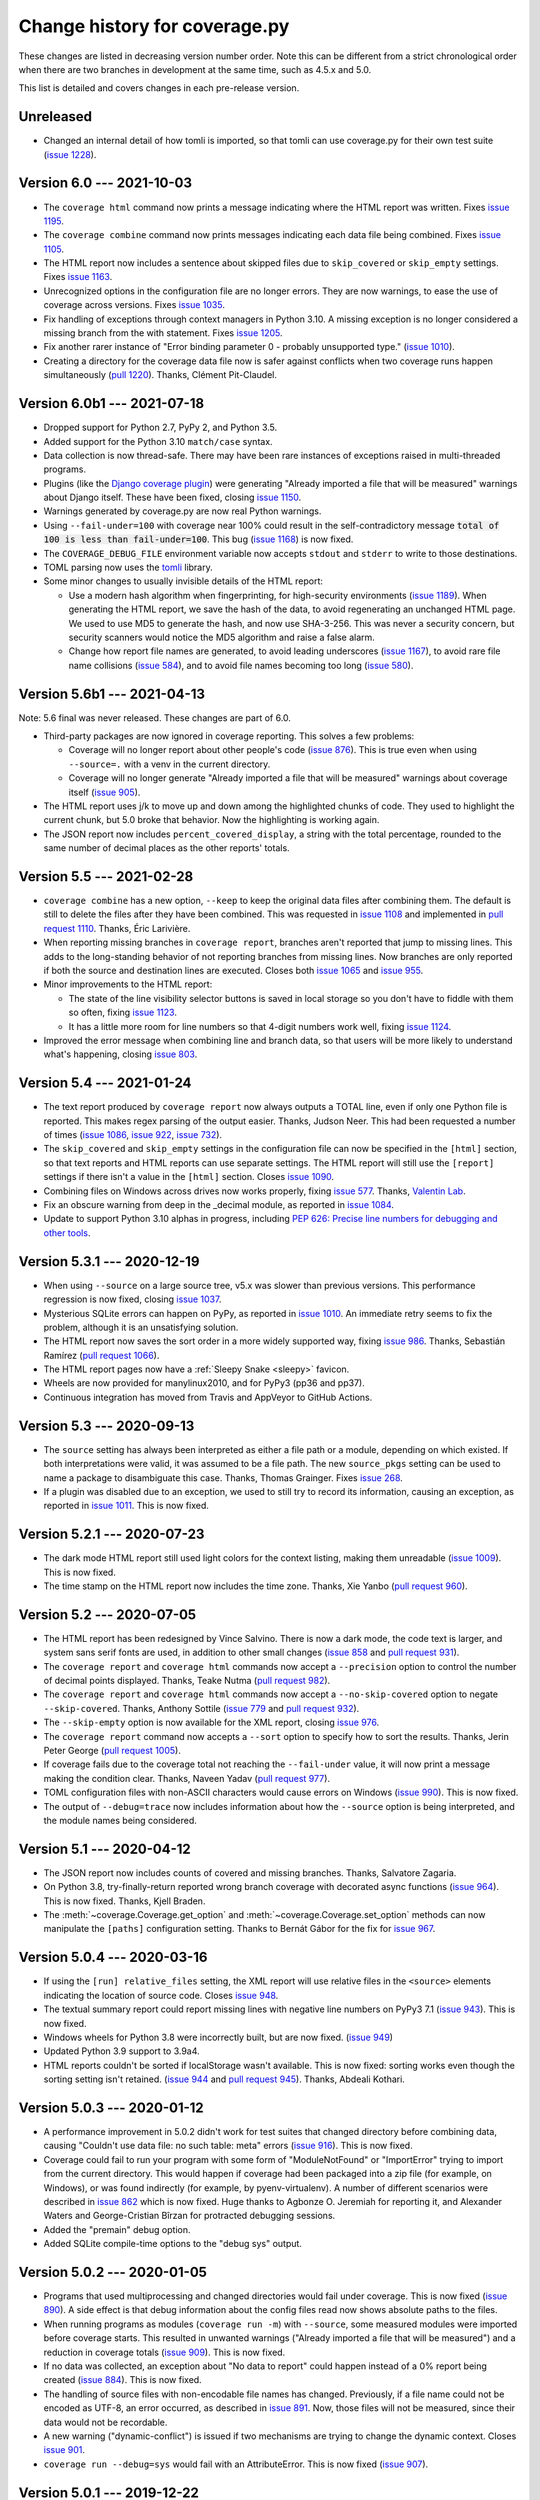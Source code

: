 .. Licensed under the Apache License: http://www.apache.org/licenses/LICENSE-2.0
.. For details: https://github.com/nedbat/coveragepy/blob/master/NOTICE.txt

==============================
Change history for coverage.py
==============================

These changes are listed in decreasing version number order. Note this can be
different from a strict chronological order when there are two branches in
development at the same time, such as 4.5.x and 5.0.

This list is detailed and covers changes in each pre-release version.

    .. When updating the "Unreleased" header to a specific version, use this
    .. format.  Don't forget the jump target:
    ..
    ..  .. _changes_981:
    ..
    ..  Version 9.8.1 --- 2027-07-27
    ..  ----------------------------

Unreleased
----------

- Changed an internal detail of how tomli is imported, so that tomli can use
  coverage.py for their own test suite (`issue 1228`_).

.. _issue 1228: https://github.com/nedbat/coveragepy/issues/1228


.. _changes_60:

Version 6.0 --- 2021-10-03
--------------------------

- The ``coverage html`` command now prints a message indicating where the HTML
  report was written.  Fixes `issue 1195`_.

- The ``coverage combine`` command now prints messages indicating each data
  file being combined.  Fixes `issue 1105`_.

- The HTML report now includes a sentence about skipped files due to
  ``skip_covered`` or ``skip_empty`` settings.  Fixes `issue 1163`_.

- Unrecognized options in the configuration file are no longer errors. They are
  now warnings, to ease the use of coverage across versions.  Fixes `issue
  1035`_.

- Fix handling of exceptions through context managers in Python 3.10. A missing
  exception is no longer considered a missing branch from the with statement.
  Fixes `issue 1205`_.

- Fix another rarer instance of "Error binding parameter 0 - probably
  unsupported type." (`issue 1010`_).

- Creating a directory for the coverage data file now is safer against
  conflicts when two coverage runs happen simultaneously (`pull 1220`_).
  Thanks, Clément Pit-Claudel.

.. _issue 1035: https://github.com/nedbat/coveragepy/issues/1035
.. _issue 1105: https://github.com/nedbat/coveragepy/issues/1105
.. _issue 1163: https://github.com/nedbat/coveragepy/issues/1163
.. _issue 1195: https://github.com/nedbat/coveragepy/issues/1195
.. _issue 1205: https://github.com/nedbat/coveragepy/issues/1205
.. _pull 1220: https://github.com/nedbat/coveragepy/pull/1220


.. _changes_60b1:

Version 6.0b1 --- 2021-07-18
----------------------------

- Dropped support for Python 2.7, PyPy 2, and Python 3.5.

- Added support for the Python 3.10 ``match/case`` syntax.

- Data collection is now thread-safe.  There may have been rare instances of
  exceptions raised in multi-threaded programs.

- Plugins (like the `Django coverage plugin`_) were generating "Already
  imported a file that will be measured" warnings about Django itself.  These
  have been fixed, closing `issue 1150`_.

- Warnings generated by coverage.py are now real Python warnings.

- Using ``--fail-under=100`` with coverage near 100% could result in the
  self-contradictory message :code:`total of 100 is less than fail-under=100`.
  This bug (`issue 1168`_) is now fixed.

- The ``COVERAGE_DEBUG_FILE`` environment variable now accepts ``stdout`` and
  ``stderr`` to write to those destinations.

- TOML parsing now uses the `tomli`_ library.

- Some minor changes to usually invisible details of the HTML report:

  - Use a modern hash algorithm when fingerprinting, for high-security
    environments (`issue 1189`_).  When generating the HTML report, we save the
    hash of the data, to avoid regenerating an unchanged HTML page. We used to
    use MD5 to generate the hash, and now use SHA-3-256.  This was never a
    security concern, but security scanners would notice the MD5 algorithm and
    raise a false alarm.

  - Change how report file names are generated, to avoid leading underscores
    (`issue 1167`_), to avoid rare file name collisions (`issue 584`_), and to
    avoid file names becoming too long (`issue 580`_).

.. _Django coverage plugin: https://pypi.org/project/django-coverage-plugin/
.. _issue 580: https://github.com/nedbat/coveragepy/issues/580
.. _issue 584: https://github.com/nedbat/coveragepy/issues/584
.. _issue 1150: https://github.com/nedbat/coveragepy/issues/1150
.. _issue 1167: https://github.com/nedbat/coveragepy/issues/1167
.. _issue 1168: https://github.com/nedbat/coveragepy/issues/1168
.. _issue 1189: https://github.com/nedbat/coveragepy/issues/1189
.. _tomli: https://pypi.org/project/tomli/


.. _changes_56b1:

Version 5.6b1 --- 2021-04-13
----------------------------

Note: 5.6 final was never released. These changes are part of 6.0.

- Third-party packages are now ignored in coverage reporting.  This solves a
  few problems:

  - Coverage will no longer report about other people's code (`issue 876`_).
    This is true even when using ``--source=.`` with a venv in the current
    directory.

  - Coverage will no longer generate "Already imported a file that will be
    measured" warnings about coverage itself (`issue 905`_).

- The HTML report uses j/k to move up and down among the highlighted chunks of
  code.  They used to highlight the current chunk, but 5.0 broke that behavior.
  Now the highlighting is working again.

- The JSON report now includes ``percent_covered_display``, a string with the
  total percentage, rounded to the same number of decimal places as the other
  reports' totals.

.. _issue 876: https://github.com/nedbat/coveragepy/issues/876
.. _issue 905: https://github.com/nedbat/coveragepy/issues/905


.. _changes_55:

Version 5.5 --- 2021-02-28
--------------------------

- ``coverage combine`` has a new option, ``--keep`` to keep the original data
  files after combining them.  The default is still to delete the files after
  they have been combined.  This was requested in `issue 1108`_ and implemented
  in `pull request 1110`_.  Thanks, Éric Larivière.

- When reporting missing branches in ``coverage report``, branches aren't
  reported that jump to missing lines.  This adds to the long-standing behavior
  of not reporting branches from missing lines.  Now branches are only reported
  if both the source and destination lines are executed.  Closes both `issue
  1065`_ and `issue 955`_.

- Minor improvements to the HTML report:

  - The state of the line visibility selector buttons is saved in local storage
    so you don't have to fiddle with them so often, fixing `issue 1123`_.

  - It has a little more room for line numbers so that 4-digit numbers work
    well, fixing `issue 1124`_.

- Improved the error message when combining line and branch data, so that users
  will be more likely to understand what's happening, closing `issue 803`_.

.. _issue 803: https://github.com/nedbat/coveragepy/issues/803
.. _issue 955: https://github.com/nedbat/coveragepy/issues/955
.. _issue 1065: https://github.com/nedbat/coveragepy/issues/1065
.. _issue 1108: https://github.com/nedbat/coveragepy/issues/1108
.. _pull request 1110: https://github.com/nedbat/coveragepy/pull/1110
.. _issue 1123: https://github.com/nedbat/coveragepy/issues/1123
.. _issue 1124: https://github.com/nedbat/coveragepy/issues/1124


.. _changes_54:

Version 5.4 --- 2021-01-24
--------------------------

- The text report produced by ``coverage report`` now always outputs a TOTAL
  line, even if only one Python file is reported.  This makes regex parsing
  of the output easier.  Thanks, Judson Neer.  This had been requested a number
  of times (`issue 1086`_, `issue 922`_, `issue 732`_).

- The ``skip_covered`` and ``skip_empty`` settings in the configuration file
  can now be specified in the ``[html]`` section, so that text reports and HTML
  reports can use separate settings.  The HTML report will still use the
  ``[report]`` settings if there isn't a value in the ``[html]`` section.
  Closes `issue 1090`_.

- Combining files on Windows across drives now works properly, fixing `issue
  577`_.  Thanks, `Valentin Lab <pr1080_>`_.

- Fix an obscure warning from deep in the _decimal module, as reported in
  `issue 1084`_.

- Update to support Python 3.10 alphas in progress, including `PEP 626: Precise
  line numbers for debugging and other tools <pep626_>`_.

.. _issue 577: https://github.com/nedbat/coveragepy/issues/577
.. _issue 732: https://github.com/nedbat/coveragepy/issues/732
.. _issue 922: https://github.com/nedbat/coveragepy/issues/922
.. _issue 1084: https://github.com/nedbat/coveragepy/issues/1084
.. _issue 1086: https://github.com/nedbat/coveragepy/issues/1086
.. _issue 1090: https://github.com/nedbat/coveragepy/issues/1090
.. _pr1080: https://github.com/nedbat/coveragepy/pull/1080
.. _pep626: https://www.python.org/dev/peps/pep-0626/


.. _changes_531:

Version 5.3.1 --- 2020-12-19
----------------------------

- When using ``--source`` on a large source tree, v5.x was slower than previous
  versions.  This performance regression is now fixed, closing `issue 1037`_.

- Mysterious SQLite errors can happen on PyPy, as reported in `issue 1010`_. An
  immediate retry seems to fix the problem, although it is an unsatisfying
  solution.

- The HTML report now saves the sort order in a more widely supported way,
  fixing `issue 986`_.  Thanks, Sebastián Ramírez (`pull request 1066`_).

- The HTML report pages now have a :ref:`Sleepy Snake <sleepy>` favicon.

- Wheels are now provided for manylinux2010, and for PyPy3 (pp36 and pp37).

- Continuous integration has moved from Travis and AppVeyor to GitHub Actions.

.. _issue 986: https://github.com/nedbat/coveragepy/issues/986
.. _issue 1037: https://github.com/nedbat/coveragepy/issues/1037
.. _issue 1010: https://github.com/nedbat/coveragepy/issues/1010
.. _pull request 1066: https://github.com/nedbat/coveragepy/pull/1066

.. _changes_53:

Version 5.3 --- 2020-09-13
--------------------------

- The ``source`` setting has always been interpreted as either a file path or a
  module, depending on which existed.  If both interpretations were valid, it
  was assumed to be a file path.  The new ``source_pkgs`` setting can be used
  to name a package to disambiguate this case.  Thanks, Thomas Grainger. Fixes
  `issue 268`_.

- If a plugin was disabled due to an exception, we used to still try to record
  its information, causing an exception, as reported in `issue 1011`_.  This is
  now fixed.

.. _issue 268: https://github.com/nedbat/coveragepy/issues/268
.. _issue 1011: https://github.com/nedbat/coveragepy/issues/1011


.. _changes_521:

Version 5.2.1 --- 2020-07-23
----------------------------

- The dark mode HTML report still used light colors for the context listing,
  making them unreadable (`issue 1009`_).  This is now fixed.

- The time stamp on the HTML report now includes the time zone. Thanks, Xie
  Yanbo (`pull request 960`_).

.. _pull request 960: https://github.com/nedbat/coveragepy/pull/960
.. _issue 1009: https://github.com/nedbat/coveragepy/issues/1009


.. _changes_52:

Version 5.2 --- 2020-07-05
--------------------------

- The HTML report has been redesigned by Vince Salvino.  There is now a dark
  mode, the code text is larger, and system sans serif fonts are used, in
  addition to other small changes (`issue 858`_ and `pull request 931`_).

- The ``coverage report`` and ``coverage html`` commands now accept a
  ``--precision`` option to control the number of decimal points displayed.
  Thanks, Teake Nutma (`pull request 982`_).

- The ``coverage report`` and ``coverage html`` commands now accept a
  ``--no-skip-covered`` option to negate ``--skip-covered``.  Thanks, Anthony
  Sottile (`issue 779`_ and `pull request 932`_).

- The ``--skip-empty`` option is now available for the XML report, closing
  `issue 976`_.

- The ``coverage report`` command now accepts a ``--sort`` option to specify
  how to sort the results.  Thanks, Jerin Peter George (`pull request 1005`_).

- If coverage fails due to the coverage total not reaching the ``--fail-under``
  value, it will now print a message making the condition clear.  Thanks,
  Naveen Yadav (`pull request 977`_).

- TOML configuration files with non-ASCII characters would cause errors on
  Windows (`issue 990`_).  This is now fixed.

- The output of ``--debug=trace`` now includes information about how the
  ``--source`` option is being interpreted, and the module names being
  considered.

.. _pull request 931: https://github.com/nedbat/coveragepy/pull/931
.. _pull request 932: https://github.com/nedbat/coveragepy/pull/932
.. _pull request 977: https://github.com/nedbat/coveragepy/pull/977
.. _pull request 982: https://github.com/nedbat/coveragepy/pull/982
.. _pull request 1005: https://github.com/nedbat/coveragepy/pull/1005
.. _issue 779: https://github.com/nedbat/coveragepy/issues/779
.. _issue 858: https://github.com/nedbat/coveragepy/issues/858
.. _issue 976: https://github.com/nedbat/coveragepy/issues/976
.. _issue 990: https://github.com/nedbat/coveragepy/issues/990


.. _changes_51:

Version 5.1 --- 2020-04-12
--------------------------

- The JSON report now includes counts of covered and missing branches. Thanks,
  Salvatore Zagaria.

- On Python 3.8, try-finally-return reported wrong branch coverage with
  decorated async functions (`issue 964`_).  This is now fixed. Thanks, Kjell
  Braden.

- The :meth:`~coverage.Coverage.get_option` and
  :meth:`~coverage.Coverage.set_option` methods can now manipulate the
  ``[paths]`` configuration setting.  Thanks to Bernát Gábor for the fix for
  `issue 967`_.

.. _issue 964: https://github.com/nedbat/coveragepy/issues/964
.. _issue 967: https://github.com/nedbat/coveragepy/issues/967


.. _changes_504:

Version 5.0.4 --- 2020-03-16
----------------------------

- If using the ``[run] relative_files`` setting, the XML report will use
  relative files in the ``<source>`` elements indicating the location of source
  code.  Closes `issue 948`_.

- The textual summary report could report missing lines with negative line
  numbers on PyPy3 7.1 (`issue 943`_).  This is now fixed.

- Windows wheels for Python 3.8 were incorrectly built, but are now fixed.
  (`issue 949`_)

- Updated Python 3.9 support to 3.9a4.

- HTML reports couldn't be sorted if localStorage wasn't available. This is now
  fixed: sorting works even though the sorting setting isn't retained. (`issue
  944`_ and `pull request 945`_). Thanks, Abdeali Kothari.

.. _issue 943: https://github.com/nedbat/coveragepy/issues/943
.. _issue 944: https://github.com/nedbat/coveragepy/issues/944
.. _pull request 945: https://github.com/nedbat/coveragepy/pull/945
.. _issue 948: https://github.com/nedbat/coveragepy/issues/948
.. _issue 949: https://github.com/nedbat/coveragepy/issues/949


.. _changes_503:

Version 5.0.3 --- 2020-01-12
----------------------------

- A performance improvement in 5.0.2 didn't work for test suites that changed
  directory before combining data, causing "Couldn't use data file: no such
  table: meta" errors (`issue 916`_).  This is now fixed.

- Coverage could fail to run your program with some form of "ModuleNotFound" or
  "ImportError" trying to import from the current directory. This would happen
  if coverage had been packaged into a zip file (for example, on Windows), or
  was found indirectly (for example, by pyenv-virtualenv).  A number of
  different scenarios were described in `issue 862`_ which is now fixed.  Huge
  thanks to Agbonze O. Jeremiah for reporting it, and Alexander Waters and
  George-Cristian Bîrzan for protracted debugging sessions.

- Added the "premain" debug option.

- Added SQLite compile-time options to the "debug sys" output.

.. _issue 862: https://github.com/nedbat/coveragepy/issues/862
.. _issue 916: https://github.com/nedbat/coveragepy/issues/916


.. _changes_502:

Version 5.0.2 --- 2020-01-05
----------------------------

- Programs that used multiprocessing and changed directories would fail under
  coverage.  This is now fixed (`issue 890`_).  A side effect is that debug
  information about the config files read now shows absolute paths to the
  files.

- When running programs as modules (``coverage run -m``) with ``--source``,
  some measured modules were imported before coverage starts.  This resulted in
  unwanted warnings ("Already imported a file that will be measured") and a
  reduction in coverage totals (`issue 909`_).  This is now fixed.

- If no data was collected, an exception about "No data to report" could happen
  instead of a 0% report being created (`issue 884`_).  This is now fixed.

- The handling of source files with non-encodable file names has changed.
  Previously, if a file name could not be encoded as UTF-8, an error occurred,
  as described in `issue 891`_.  Now, those files will not be measured, since
  their data would not be recordable.

- A new warning ("dynamic-conflict") is issued if two mechanisms are trying to
  change the dynamic context.  Closes `issue 901`_.

- ``coverage run --debug=sys`` would fail with an AttributeError. This is now
  fixed (`issue 907`_).

.. _issue 884: https://github.com/nedbat/coveragepy/issues/884
.. _issue 890: https://github.com/nedbat/coveragepy/issues/890
.. _issue 891: https://github.com/nedbat/coveragepy/issues/891
.. _issue 901: https://github.com/nedbat/coveragepy/issues/901
.. _issue 907: https://github.com/nedbat/coveragepy/issues/907
.. _issue 909: https://github.com/nedbat/coveragepy/issues/909


.. _changes_501:

Version 5.0.1 --- 2019-12-22
----------------------------

- If a 4.x data file is the cause of a "file is not a database" error, then use
  a more specific error message, "Looks like a coverage 4.x data file, are you
  mixing versions of coverage?"  Helps diagnose the problems described in
  `issue 886`_.

- Measurement contexts and relative file names didn't work together, as
  reported in `issue 899`_ and `issue 900`_.  This is now fixed, thanks to
  David Szotten.

- When using ``coverage run --concurrency=multiprocessing``, all data files
  should be named with parallel-ready suffixes.  5.0 mistakenly named the main
  process' file with no suffix when using ``--append``.  This is now fixed,
  closing `issue 880`_.

- Fixed a problem on Windows when the current directory is changed to a
  different drive (`issue 895`_).  Thanks, Olivier Grisel.

- Updated Python 3.9 support to 3.9a2.

.. _issue 880: https://github.com/nedbat/coveragepy/issues/880
.. _issue 886: https://github.com/nedbat/coveragepy/issues/886
.. _issue 895: https://github.com/nedbat/coveragepy/issues/895
.. _issue 899: https://github.com/nedbat/coveragepy/issues/899
.. _issue 900: https://github.com/nedbat/coveragepy/issues/900


.. _changes_50:

Version 5.0 --- 2019-12-14
--------------------------

Nothing new beyond 5.0b2.

A summary of major changes in 5.0 since 4.5.x is in see :ref:`whatsnew5x`.



.. _changes_50b2:

Version 5.0b2 --- 2019-12-08
----------------------------

- An experimental ``[run] relative_files`` setting tells coverage to store
  relative file names in the data file. This makes it easier to run tests in
  one (or many) environments, and then report in another.  It has not had much
  real-world testing, so it may change in incompatible ways in the future.

- When constructing a :class:`coverage.Coverage` object, `data_file` can be
  specified as None to prevent writing any data file at all.  In previous
  versions, an explicit `data_file=None` argument would use the default of
  ".coverage". Fixes `issue 871`_.

- Python files run with ``-m`` now have ``__spec__`` defined properly.  This
  fixes `issue 745`_ (about not being able to run unittest tests that spawn
  subprocesses), and `issue 838`_, which described the problem directly.

- The ``[paths]`` configuration section is now ordered. If you specify more
  than one list of patterns, the first one that matches will be used.  Fixes
  `issue 649`_.

- The :func:`.coverage.numbits.register_sqlite_functions` function now also
  registers `numbits_to_nums` for use in SQLite queries.  Thanks, Simon
  Willison.

- Python 3.9a1 is supported.

- Coverage.py has a mascot: :ref:`Sleepy Snake <sleepy>`.

.. _issue 649: https://github.com/nedbat/coveragepy/issues/649
.. _issue 745: https://github.com/nedbat/coveragepy/issues/745
.. _issue 838: https://github.com/nedbat/coveragepy/issues/838
.. _issue 871: https://github.com/nedbat/coveragepy/issues/871


.. _changes_50b1:

Version 5.0b1 --- 2019-11-11
----------------------------

- The HTML and textual reports now have a ``--skip-empty`` option that skips
  files with no statements, notably ``__init__.py`` files.  Thanks, Reya B.

- Configuration can now be read from `TOML`_ files.  This requires installing
  coverage.py with the ``[toml]`` extra.  The standard "pyproject.toml" file
  will be read automatically if no other configuration file is found, with
  settings in the ``[tool.coverage.]`` namespace.  Thanks to Frazer McLean for
  implementation and persistence.  Finishes `issue 664`_.

- The ``[run] note`` setting has been deprecated. Using it will result in a
  warning, and the note will not be written to the data file.  The
  corresponding :class:`.CoverageData` methods have been removed.

- The HTML report has been reimplemented (no more table around the source
  code). This allowed for a better presentation of the context information,
  hopefully resolving `issue 855`_.

- Added sqlite3 module version information to ``coverage debug sys`` output.

- Asking the HTML report to show contexts (``[html] show_contexts=True`` or
  ``coverage html --show-contexts``) will issue a warning if there were no
  contexts measured (`issue 851`_).

.. _TOML: https://toml.io/
.. _issue 664: https://github.com/nedbat/coveragepy/issues/664
.. _issue 851: https://github.com/nedbat/coveragepy/issues/851
.. _issue 855: https://github.com/nedbat/coveragepy/issues/855


.. _changes_50a8:

Version 5.0a8 --- 2019-10-02
----------------------------

- The :class:`.CoverageData` API has changed how queries are limited to
  specific contexts.  Now you use :meth:`.CoverageData.set_query_context` to
  set a single exact-match string, or :meth:`.CoverageData.set_query_contexts`
  to set a list of regular expressions to match contexts.  This changes the
  command-line ``--contexts`` option to use regular expressions instead of
  filename-style wildcards.


.. _changes_50a7:

Version 5.0a7 --- 2019-09-21
----------------------------

- Data can now be "reported" in JSON format, for programmatic use, as requested
  in `issue 720`_.  The new ``coverage json`` command writes raw and summarized
  data to a JSON file.  Thanks, Matt Bachmann.

- Dynamic contexts are now supported in the Python tracer, which is important
  for PyPy users.  Closes `issue 846`_.

- The compact line number representation introduced in 5.0a6 is called a
  "numbits."  The :mod:`coverage.numbits` module provides functions for working
  with them.

- The reporting methods used to permanently apply their arguments to the
  configuration of the Coverage object.  Now they no longer do.  The arguments
  affect the operation of the method, but do not persist.

- A class named "test_something" no longer confuses the ``test_function``
  dynamic context setting.  Fixes `issue 829`_.

- Fixed an unusual tokenizing issue with backslashes in comments.  Fixes
  `issue 822`_.

- ``debug=plugin`` didn't properly support configuration or dynamic context
  plugins, but now it does, closing `issue 834`_.

.. _issue 720: https://github.com/nedbat/coveragepy/issues/720
.. _issue 822: https://github.com/nedbat/coveragepy/issues/822
.. _issue 834: https://github.com/nedbat/coveragepy/issues/834
.. _issue 829: https://github.com/nedbat/coveragepy/issues/829
.. _issue 846: https://github.com/nedbat/coveragepy/issues/846


.. _changes_50a6:

Version 5.0a6 --- 2019-07-16
----------------------------

- Reporting on contexts. Big thanks to Stephan Richter and Albertas Agejevas
  for the contribution.

  - The ``--contexts`` option is available on the ``report`` and ``html``
    commands.  It's a comma-separated list of shell-style wildcards, selecting
    the contexts to report on.  Only contexts matching one of the wildcards
    will be included in the report.

  - The ``--show-contexts`` option for the ``html`` command adds context
    information to each covered line.  Hovering over the "ctx" marker at the
    end of the line reveals a list of the contexts that covered the line.

- Database changes:

  - Line numbers are now stored in a much more compact way.  For each file and
    context, a single binary string is stored with a bit per line number.  This
    greatly improves memory use, but makes ad-hoc use difficult.

  - Dynamic contexts with no data are no longer written to the database.

  - SQLite data storage is now faster.  There's no longer a reason to keep the
    JSON data file code, so it has been removed.

- Changes to the :class:`.CoverageData` interface:

  - The new :meth:`.CoverageData.dumps` method serializes the data to a string,
    and a corresponding :meth:`.CoverageData.loads` method reconstitutes this
    data.  The format of the data string is subject to change at any time, and
    so should only be used between two installations of the same version of
    coverage.py.

  - The :meth:`CoverageData constructor<.CoverageData.__init__>` has a new
    argument, `no_disk` (default: False).  Setting it to True prevents writing
    any data to the disk.  This is useful for transient data objects.

- Added the classmethod :meth:`.Coverage.current` to get the latest started
  Coverage instance.

- Multiprocessing support in Python 3.8 was broken, but is now fixed.  Closes
  `issue 828`_.

- Error handling during reporting has changed slightly.  All reporting methods
  now behave the same.  The ``--ignore-errors`` option keeps errors from
  stopping the reporting, but files that couldn't parse as Python will always
  be reported as warnings.  As with other warnings, you can suppress them with
  the ``[run] disable_warnings`` configuration setting.

- Coverage.py no longer fails if the user program deletes its current
  directory. Fixes `issue 806`_.  Thanks, Dan Hemberger.

- The scrollbar markers in the HTML report now accurately show the highlighted
  lines, regardless of what categories of line are highlighted.

- The hack to accommodate ShiningPanda_ looking for an obsolete internal data
  file has been removed, since ShiningPanda 0.22 fixed it four years ago.

- The deprecated `Reporter.file_reporters` property has been removed.

.. _ShiningPanda: https://plugins.jenkins.io/shiningpanda/
.. _issue 806: https://github.com/nedbat/coveragepy/pull/806
.. _issue 828: https://github.com/nedbat/coveragepy/issues/828


.. _changes_50a5:

Version 5.0a5 --- 2019-05-07
----------------------------

- Drop support for Python 3.4

- Dynamic contexts can now be set two new ways, both thanks to Justas
  Sadzevičius.

  - A plugin can implement a ``dynamic_context`` method to check frames for
    whether a new context should be started.  See
    :ref:`dynamic_context_plugins` for more details.

  - Another tool (such as a test runner) can use the new
    :meth:`.Coverage.switch_context` method to explicitly change the context.

- The ``dynamic_context = test_function`` setting now works with Python 2
  old-style classes, though it only reports the method name, not the class it
  was defined on.  Closes `issue 797`_.

- ``fail_under`` values more than 100 are reported as errors.  Thanks to Mike
  Fiedler for closing `issue 746`_.

- The "missing" values in the text output are now sorted by line number, so
  that missing branches are reported near the other lines they affect. The
  values used to show all missing lines, and then all missing branches.

- Access to the SQLite database used for data storage is now thread-safe.
  Thanks, Stephan Richter. This closes `issue 702`_.

- Combining data stored in SQLite is now about twice as fast, fixing `issue
  761`_.  Thanks, Stephan Richter.

- The ``filename`` attribute on :class:`.CoverageData` objects has been made
  private.  You can use the ``data_filename`` method to get the actual file
  name being used to store data, and the ``base_filename`` method to get the
  original filename before parallelizing suffixes were added.  This is part of
  fixing `issue 708`_.

- Line numbers in the HTML report now align properly with source lines, even
  when Chrome's minimum font size is set, fixing `issue 748`_.  Thanks Wen Ye.

.. _issue 702: https://github.com/nedbat/coveragepy/issues/702
.. _issue 708: https://github.com/nedbat/coveragepy/issues/708
.. _issue 746: https://github.com/nedbat/coveragepy/issues/746
.. _issue 748: https://github.com/nedbat/coveragepy/issues/748
.. _issue 761: https://github.com/nedbat/coveragepy/issues/761
.. _issue 797: https://github.com/nedbat/coveragepy/issues/797


.. _changes_50a4:

Version 5.0a4 --- 2018-11-25
----------------------------

- You can specify the command line to run your program with the ``[run]
  command_line`` configuration setting, as requested in `issue 695`_.

- Coverage will create directories as needed for the data file if they don't
  exist, closing `issue 721`_.

- The ``coverage run`` command has always adjusted the first entry in sys.path,
  to properly emulate how Python runs your program.  Now this adjustment is
  skipped if sys.path[0] is already different than Python's default.  This
  fixes `issue 715`_.

- Improvements to context support:

  - The "no such table: meta" error is fixed.: `issue 716`_.

  - Combining data files is now much faster.

- Python 3.8 (as of today!) passes all tests.

.. _issue 695: https://github.com/nedbat/coveragepy/issues/695
.. _issue 715: https://github.com/nedbat/coveragepy/issues/715
.. _issue 716: https://github.com/nedbat/coveragepy/issues/716
.. _issue 721: https://github.com/nedbat/coveragepy/issues/721


.. _changes_50a3:

Version 5.0a3 --- 2018-10-06
----------------------------

- Context support: static contexts let you specify a label for a coverage run,
  which is recorded in the data, and retained when you combine files.  See
  :ref:`contexts` for more information.

- Dynamic contexts: specifying ``[run] dynamic_context = test_function`` in the
  config file will record the test function name as a dynamic context during
  execution.  This is the core of "Who Tests What" (`issue 170`_).  Things to
  note:

  - There is no reporting support yet.  Use SQLite to query the .coverage file
    for information.  Ideas are welcome about how reporting could be extended
    to use this data.

  - There's a noticeable slow-down before any test is run.

  - Data files will now be roughly N times larger, where N is the number of
    tests you have.  Combining data files is therefore also N times slower.

  - No other values for ``dynamic_context`` are recognized yet.  Let me know
    what else would be useful.  I'd like to use a pytest plugin to get better
    information directly from pytest, for example.

.. _issue 170: https://github.com/nedbat/coveragepy/issues/170

- Environment variable substitution in configuration files now supports two
  syntaxes for controlling the behavior of undefined variables: if ``VARNAME``
  is not defined, ``${VARNAME?}`` will raise an error, and ``${VARNAME-default
  value}`` will use "default value".

- Partial support for Python 3.8, which has not yet released an alpha. Fixes
  `issue 707`_ and `issue 714`_.

.. _issue 707: https://github.com/nedbat/coveragepy/issues/707
.. _issue 714: https://github.com/nedbat/coveragepy/issues/714


.. _changes_50a2:

Version 5.0a2 --- 2018-09-03
----------------------------

- Coverage's data storage has changed.  In version 4.x, .coverage files were
  basically JSON.  Now, they are SQLite databases.  This means the data file
  can be created earlier than it used to.  A large amount of code was
  refactored to support this change.

  - Because the data file is created differently than previous releases, you
    may need ``parallel=true`` where you didn't before.

  - The old data format is still available (for now) by setting the environment
    variable COVERAGE_STORAGE=json. Please tell me if you think you need to
    keep the JSON format.

  - The database schema is guaranteed to change in the future, to support new
    features.  I'm looking for opinions about making the schema part of the
    public API to coverage.py or not.

- Development moved from `Bitbucket`_ to `GitHub`_.

- HTML files no longer have trailing and extra whitespace.

- The sort order in the HTML report is stored in local storage rather than
  cookies, closing `issue 611`_.  Thanks, Federico Bond.

- pickle2json, for converting v3 data files to v4 data files, has been removed.

.. _Bitbucket: https://bitbucket.org
.. _GitHub: https://github.com/nedbat/coveragepy

.. _issue 611: https://github.com/nedbat/coveragepy/issues/611


.. _changes_50a1:

Version 5.0a1 --- 2018-06-05
----------------------------

- Coverage.py no longer supports Python 2.6 or 3.3.

- The location of the configuration file can now be specified with a
  ``COVERAGE_RCFILE`` environment variable, as requested in `issue 650`_.

- Namespace packages are supported on Python 3.7, where they used to cause
  TypeErrors about path being None. Fixes `issue 700`_.

- A new warning (``already-imported``) is issued if measurable files have
  already been imported before coverage.py started measurement.  See
  :ref:`cmd_warnings` for more information.

- Running coverage many times for small runs in a single process should be
  faster, closing `issue 625`_.  Thanks, David MacIver.

- Large HTML report pages load faster.  Thanks, Pankaj Pandey.

.. _issue 625: https://github.com/nedbat/coveragepy/issues/625
.. _issue 650: https://github.com/nedbat/coveragepy/issues/650
.. _issue 700: https://github.com/nedbat/coveragepy/issues/700


.. _changes_454:

Version 4.5.4 --- 2019-07-29
----------------------------

- Multiprocessing support in Python 3.8 was broken, but is now fixed.  Closes
  `issue 828`_.

.. _issue 828: https://github.com/nedbat/coveragepy/issues/828


.. _changes_453:

Version 4.5.3 --- 2019-03-09
----------------------------

- Only packaging metadata changes.


.. _changes_452:

Version 4.5.2 --- 2018-11-12
----------------------------

- Namespace packages are supported on Python 3.7, where they used to cause
  TypeErrors about path being None. Fixes `issue 700`_.

- Python 3.8 (as of today!) passes all tests.  Fixes `issue 707`_ and
  `issue 714`_.

- Development moved from `Bitbucket`_ to `GitHub`_.

.. _issue 700: https://github.com/nedbat/coveragepy/issues/700
.. _issue 707: https://github.com/nedbat/coveragepy/issues/707
.. _issue 714: https://github.com/nedbat/coveragepy/issues/714

.. _Bitbucket: https://bitbucket.org
.. _GitHub: https://github.com/nedbat/coveragepy


.. _changes_451:

Version 4.5.1 --- 2018-02-10
----------------------------

- Now that 4.5 properly separated the ``[run] omit`` and ``[report] omit``
  settings, an old bug has become apparent.  If you specified a package name
  for ``[run] source``, then omit patterns weren't matched inside that package.
  This bug (`issue 638`_) is now fixed.

- On Python 3.7, reporting about a decorated function with no body other than a
  docstring would crash coverage.py with an IndexError (`issue 640`_).  This is
  now fixed.

- Configurer plugins are now reported in the output of ``--debug=sys``.

.. _issue 638: https://github.com/nedbat/coveragepy/issues/638
.. _issue 640: https://github.com/nedbat/coveragepy/issues/640


.. _changes_45:

Version 4.5 --- 2018-02-03
--------------------------

- A new kind of plugin is supported: configurers are invoked at start-up to
  allow more complex configuration than the .coveragerc file can easily do.
  See :ref:`api_plugin` for details.  This solves the complex configuration
  problem described in `issue 563`_.

- The ``fail_under`` option can now be a float.  Note that you must specify the
  ``[report] precision`` configuration option for the fractional part to be
  used.  Thanks to Lars Hupfeldt Nielsen for help with the implementation.
  Fixes `issue 631`_.

- The ``include`` and ``omit`` options can be specified for both the ``[run]``
  and ``[report]`` phases of execution.  4.4.2 introduced some incorrect
  interactions between those phases, where the options for one were confused
  for the other.  This is now corrected, fixing `issue 621`_ and `issue 622`_.
  Thanks to Daniel Hahler for seeing more clearly than I could.

- The ``coverage combine`` command used to always overwrite the data file, even
  when no data had been read from apparently combinable files.  Now, an error
  is raised if we thought there were files to combine, but in fact none of them
  could be used.  Fixes `issue 629`_.

- The ``coverage combine`` command could get confused about path separators
  when combining data collected on Windows with data collected on Linux, as
  described in `issue 618`_.  This is now fixed: the result path always uses
  the path separator specified in the ``[paths]`` result.

- On Windows, the HTML report could fail when source trees are deeply nested,
  due to attempting to create HTML filenames longer than the 250-character
  maximum.  Now filenames will never get much larger than 200 characters,
  fixing `issue 627`_.  Thanks to Alex Sandro for helping with the fix.

.. _issue 563: https://github.com/nedbat/coveragepy/issues/563
.. _issue 618: https://github.com/nedbat/coveragepy/issues/618
.. _issue 621: https://github.com/nedbat/coveragepy/issues/621
.. _issue 622: https://github.com/nedbat/coveragepy/issues/622
.. _issue 627: https://github.com/nedbat/coveragepy/issues/627
.. _issue 629: https://github.com/nedbat/coveragepy/issues/629
.. _issue 631: https://github.com/nedbat/coveragepy/issues/631


.. _changes_442:

Version 4.4.2 --- 2017-11-05
----------------------------

- Support for Python 3.7.  In some cases, class and module docstrings are no
  longer counted in statement totals, which could slightly change your total
  results.

- Specifying both ``--source`` and ``--include`` no longer silently ignores the
  include setting, instead it displays a warning. Thanks, Loïc Dachary.  Closes
  `issue 265`_ and `issue 101`_.

- Fixed a race condition when saving data and multiple threads are tracing
  (`issue 581`_). It could produce a "dictionary changed size during iteration"
  RuntimeError.  I believe this mostly but not entirely fixes the race
  condition.  A true fix would likely be too expensive.  Thanks, Peter Baughman
  for the debugging, and Olivier Grisel for the fix with tests.

- Configuration values which are file paths will now apply tilde-expansion,
  closing `issue 589`_.

- Now secondary config files like tox.ini and setup.cfg can be specified
  explicitly, and prefixed sections like `[coverage:run]` will be read. Fixes
  `issue 588`_.

- Be more flexible about the command name displayed by help, fixing
  `issue 600`_. Thanks, Ben Finney.

.. _issue 101: https://github.com/nedbat/coveragepy/issues/101
.. _issue 581: https://github.com/nedbat/coveragepy/issues/581
.. _issue 588: https://github.com/nedbat/coveragepy/issues/588
.. _issue 589: https://github.com/nedbat/coveragepy/issues/589
.. _issue 600: https://github.com/nedbat/coveragepy/issues/600


.. _changes_441:

Version 4.4.1 --- 2017-05-14
----------------------------

- No code changes: just corrected packaging for Python 2.7 Linux wheels.


.. _changes_44:

Version 4.4 --- 2017-05-07
--------------------------

- Reports could produce the wrong file names for packages, reporting ``pkg.py``
  instead of the correct ``pkg/__init__.py``.  This is now fixed.  Thanks, Dirk
  Thomas.

- XML reports could produce ``<source>`` and ``<class>`` lines that together
  didn't specify a valid source file path.  This is now fixed. (`issue 526`_)

- Namespace packages are no longer warned as having no code. (`issue 572`_)

- Code that uses ``sys.settrace(sys.gettrace())`` in a file that wasn't being
  coverage-measured would prevent correct coverage measurement in following
  code. An example of this was running doctests programmatically. This is now
  fixed. (`issue 575`_)

- Errors printed by the ``coverage`` command now go to stderr instead of
  stdout.

- Running ``coverage xml`` in a directory named with non-ASCII characters would
  fail under Python 2. This is now fixed. (`issue 573`_)

.. _issue 526: https://github.com/nedbat/coveragepy/issues/526
.. _issue 572: https://github.com/nedbat/coveragepy/issues/572
.. _issue 573: https://github.com/nedbat/coveragepy/issues/573
.. _issue 575: https://github.com/nedbat/coveragepy/issues/575


Version 4.4b1 --- 2017-04-04
----------------------------

- Some warnings can now be individually disabled.  Warnings that can be
  disabled have a short name appended.  The ``[run] disable_warnings`` setting
  takes a list of these warning names to disable. Closes both `issue 96`_ and
  `issue 355`_.

- The XML report now includes attributes from version 4 of the Cobertura XML
  format, fixing `issue 570`_.

- In previous versions, calling a method that used collected data would prevent
  further collection.  For example, `save()`, `report()`, `html_report()`, and
  others would all stop collection.  An explicit `start()` was needed to get it
  going again.  This is no longer true.  Now you can use the collected data and
  also continue measurement. Both `issue 79`_ and `issue 448`_ described this
  problem, and have been fixed.

- Plugins can now find unexecuted files if they choose, by implementing the
  `find_executable_files` method.  Thanks, Emil Madsen.

- Minimal IronPython support. You should be able to run IronPython programs
  under ``coverage run``, though you will still have to do the reporting phase
  with CPython.

- Coverage.py has long had a special hack to support CPython's need to measure
  the coverage of the standard library tests. This code was not installed by
  kitted versions of coverage.py.  Now it is.

.. _issue 79: https://github.com/nedbat/coveragepy/issues/79
.. _issue 96: https://github.com/nedbat/coveragepy/issues/96
.. _issue 355: https://github.com/nedbat/coveragepy/issues/355
.. _issue 448: https://github.com/nedbat/coveragepy/issues/448
.. _issue 570: https://github.com/nedbat/coveragepy/issues/570


.. _changes_434:

Version 4.3.4 --- 2017-01-17
----------------------------

- Fixing 2.6 in version 4.3.3 broke other things, because the too-tricky
  exception wasn't properly derived from Exception, described in `issue 556`_.
  A newb mistake; it hasn't been a good few days.

.. _issue 556: https://github.com/nedbat/coveragepy/issues/556


.. _changes_433:

Version 4.3.3 --- 2017-01-17
----------------------------

- Python 2.6 support was broken due to a testing exception imported for the
  benefit of the coverage.py test suite.  Properly conditionalizing it fixed
  `issue 554`_ so that Python 2.6 works again.

.. _issue 554: https://github.com/nedbat/coveragepy/issues/554


.. _changes_432:

Version 4.3.2 --- 2017-01-16
----------------------------

- Using the ``--skip-covered`` option on an HTML report with 100% coverage
  would cause a "No data to report" error, as reported in `issue 549`_. This is
  now fixed; thanks, Loïc Dachary.

- If-statements can be optimized away during compilation, for example, `if 0:`
  or `if __debug__:`.  Coverage.py had problems properly understanding these
  statements which existed in the source, but not in the compiled bytecode.
  This problem, reported in `issue 522`_, is now fixed.

- If you specified ``--source`` as a directory, then coverage.py would look for
  importable Python files in that directory, and could identify ones that had
  never been executed at all.  But if you specified it as a package name, that
  detection wasn't performed.  Now it is, closing `issue 426`_. Thanks to Loïc
  Dachary for the fix.

- If you started and stopped coverage measurement thousands of times in your
  process, you could crash Python with a "Fatal Python error: deallocating
  None" error.  This is now fixed.  Thanks to Alex Groce for the bug report.

- On PyPy, measuring coverage in subprocesses could produce a warning: "Trace
  function changed, measurement is likely wrong: None".  This was spurious, and
  has been suppressed.

- Previously, coverage.py couldn't start on Jython, due to that implementation
  missing the multiprocessing module (`issue 551`_). This problem has now been
  fixed. Also, `issue 322`_ about not being able to invoke coverage
  conveniently, seems much better: ``jython -m coverage run myprog.py`` works
  properly.

- Let's say you ran the HTML report over and over again in the same output
  directory, with ``--skip-covered``. And imagine due to your heroic
  test-writing efforts, a file just achieved the goal of 100% coverage. With
  coverage.py 4.3, the old HTML file with the less-than-100% coverage would be
  left behind.  This file is now properly deleted.

.. _issue 322: https://github.com/nedbat/coveragepy/issues/322
.. _issue 426: https://github.com/nedbat/coveragepy/issues/426
.. _issue 522: https://github.com/nedbat/coveragepy/issues/522
.. _issue 549: https://github.com/nedbat/coveragepy/issues/549
.. _issue 551: https://github.com/nedbat/coveragepy/issues/551


.. _changes_431:

Version 4.3.1 --- 2016-12-28
----------------------------

- Some environments couldn't install 4.3, as described in `issue 540`_. This is
  now fixed.

- The check for conflicting ``--source`` and ``--include`` was too simple in a
  few different ways, breaking a few perfectly reasonable use cases, described
  in `issue 541`_.  The check has been reverted while we re-think the fix for
  `issue 265`_.

.. _issue 540: https://github.com/nedbat/coveragepy/issues/540
.. _issue 541: https://github.com/nedbat/coveragepy/issues/541


.. _changes_43:

Version 4.3 --- 2016-12-27
--------------------------

Special thanks to **Loïc Dachary**, who took an extraordinary interest in
coverage.py and contributed a number of improvements in this release.

- Subprocesses that are measured with `automatic subprocess measurement`_ used
  to read in any pre-existing data file.  This meant data would be incorrectly
  carried forward from run to run.  Now those files are not read, so each
  subprocess only writes its own data. Fixes `issue 510`_.

- The ``coverage combine`` command will now fail if there are no data files to
  combine. The combine changes in 4.2 meant that multiple combines could lose
  data, leaving you with an empty .coverage data file. Fixes
  `issue 525`_, `issue 412`_, `issue 516`_, and probably `issue 511`_.

- Coverage.py wouldn't execute `sys.excepthook`_ when an exception happened in
  your program.  Now it does, thanks to Andrew Hoos.  Closes `issue 535`_.

- Branch coverage fixes:

  - Branch coverage could misunderstand a finally clause on a try block that
    never continued on to the following statement, as described in `issue
    493`_.  This is now fixed. Thanks to Joe Doherty for the report and Loïc
    Dachary for the fix.

  - A while loop with a constant condition (while True) and a continue
    statement would be mis-analyzed, as described in `issue 496`_. This is now
    fixed, thanks to a bug report by Eli Skeggs and a fix by Loïc Dachary.

  - While loops with constant conditions that were never executed could result
    in a non-zero coverage report.  Artem Dayneko reported this in `issue
    502`_, and Loïc Dachary provided the fix.

- The HTML report now supports a ``--skip-covered`` option like the other
  reporting commands.  Thanks, Loïc Dachary for the implementation, closing
  `issue 433`_.

- Options can now be read from a tox.ini file, if any. Like setup.cfg, sections
  are prefixed with "coverage:", so ``[run]`` options will be read from the
  ``[coverage:run]`` section of tox.ini. Implements part of `issue 519`_.
  Thanks, Stephen Finucane.

- Specifying both ``--source`` and ``--include`` no longer silently ignores the
  include setting, instead it fails with a message. Thanks, Nathan Land and
  Loïc Dachary. Closes `issue 265`_.

- The ``Coverage.combine`` method has a new parameter, ``strict=False``, to
  support failing if there are no data files to combine.

- When forking subprocesses, the coverage data files would have the same random
  number appended to the file name. This didn't cause problems, because the
  file names had the process id also, making collisions (nearly) impossible.
  But it was disconcerting.  This is now fixed.

- The text report now properly sizes headers when skipping some files, fixing
  `issue 524`_. Thanks, Anthony Sottile and Loïc Dachary.

- Coverage.py can now search .pex files for source, just as it can .zip and
  .egg.  Thanks, Peter Ebden.

- Data files are now about 15% smaller.

- Improvements in the ``[run] debug`` setting:

  - The "dataio" debug setting now also logs when data files are deleted during
    combining or erasing.

  - A new debug option, "multiproc", for logging the behavior of
    ``concurrency=multiprocessing``.

  - If you used the debug options "config" and "callers" together, you'd get a
    call stack printed for every line in the multi-line config output. This is
    now fixed.

- Fixed an unusual bug involving multiple coding declarations affecting code
  containing code in multi-line strings: `issue 529`_.

- Coverage.py will no longer be misled into thinking that a plain file is a
  package when interpreting ``--source`` options.  Thanks, Cosimo Lupo.

- If you try to run a non-Python file with coverage.py, you will now get a more
  useful error message. `Issue 514`_.

- The default pragma regex changed slightly, but this will only matter to you
  if you are deranged and use mixed-case pragmas.

- Deal properly with non-ASCII file names in an ASCII-only world, `issue 533`_.

- Programs that set Unicode configuration values could cause UnicodeErrors when
  generating HTML reports.  Pytest-cov is one example.  This is now fixed.

- Prevented deprecation warnings from configparser that happened in some
  circumstances, closing `issue 530`_.

- Corrected the name of the jquery.ba-throttle-debounce.js library. Thanks,
  Ben Finney.  Closes `issue 505`_.

- Testing against PyPy 5.6 and PyPy3 5.5.

- Switched to pytest from nose for running the coverage.py tests.

- Renamed AUTHORS.txt to CONTRIBUTORS.txt, since there are other ways to
  contribute than by writing code. Also put the count of contributors into the
  author string in setup.py, though this might be too cute.

.. _sys.excepthook: https://docs.python.org/3/library/sys.html#sys.excepthook
.. _issue 265: https://github.com/nedbat/coveragepy/issues/265
.. _issue 412: https://github.com/nedbat/coveragepy/issues/412
.. _issue 433: https://github.com/nedbat/coveragepy/issues/433
.. _issue 493: https://github.com/nedbat/coveragepy/issues/493
.. _issue 496: https://github.com/nedbat/coveragepy/issues/496
.. _issue 502: https://github.com/nedbat/coveragepy/issues/502
.. _issue 505: https://github.com/nedbat/coveragepy/issues/505
.. _issue 514: https://github.com/nedbat/coveragepy/issues/514
.. _issue 510: https://github.com/nedbat/coveragepy/issues/510
.. _issue 511: https://github.com/nedbat/coveragepy/issues/511
.. _issue 516: https://github.com/nedbat/coveragepy/issues/516
.. _issue 519: https://github.com/nedbat/coveragepy/issues/519
.. _issue 524: https://github.com/nedbat/coveragepy/issues/524
.. _issue 525: https://github.com/nedbat/coveragepy/issues/525
.. _issue 529: https://github.com/nedbat/coveragepy/issues/529
.. _issue 530: https://github.com/nedbat/coveragepy/issues/530
.. _issue 533: https://github.com/nedbat/coveragepy/issues/533
.. _issue 535: https://github.com/nedbat/coveragepy/issues/535


.. _changes_42:

Version 4.2 --- 2016-07-26
--------------------------

- Since ``concurrency=multiprocessing`` uses subprocesses, options specified on
  the coverage.py command line will not be communicated down to them.  Only
  options in the configuration file will apply to the subprocesses.
  Previously, the options didn't apply to the subprocesses, but there was no
  indication.  Now it is an error to use ``--concurrency=multiprocessing`` and
  other run-affecting options on the command line.  This prevents
  failures like those reported in `issue 495`_.

- Filtering the HTML report is now faster, thanks to Ville Skyttä.

.. _issue 495: https://github.com/nedbat/coveragepy/issues/495


Version 4.2b1 --- 2016-07-04
----------------------------

Work from the PyCon 2016 Sprints!

- BACKWARD INCOMPATIBILITY: the ``coverage combine`` command now ignores an
  existing ``.coverage`` data file.  It used to include that file in its
  combining.  This caused confusing results, and extra tox "clean" steps.  If
  you want the old behavior, use the new ``coverage combine --append`` option.

- The ``concurrency`` option can now take multiple values, to support programs
  using multiprocessing and another library such as eventlet.  This is only
  possible in the configuration file, not from the command line. The
  configuration file is the only way for sub-processes to all run with the same
  options.  Fixes `issue 484`_.  Thanks to Josh Williams for prototyping.

- Using a ``concurrency`` setting of ``multiprocessing`` now implies
  ``--parallel`` so that the main program is measured similarly to the
  sub-processes.

- When using `automatic subprocess measurement`_, running coverage commands
  would create spurious data files.  This is now fixed, thanks to diagnosis and
  testing by Dan Riti.  Closes `issue 492`_.

- A new configuration option, ``report:sort``, controls what column of the
  text report is used to sort the rows.  Thanks to Dan Wandschneider, this
  closes `issue 199`_.

- The HTML report has a more-visible indicator for which column is being
  sorted.  Closes `issue 298`_, thanks to Josh Williams.

- If the HTML report cannot find the source for a file, the message now
  suggests using the ``-i`` flag to allow the report to continue. Closes
  `issue 231`_, thanks, Nathan Land.

- When reports are ignoring errors, there's now a warning if a file cannot be
  parsed, rather than being silently ignored.  Closes `issue 396`_. Thanks,
  Matthew Boehm.

- A new option for ``coverage debug`` is available: ``coverage debug config``
  shows the current configuration.  Closes `issue 454`_, thanks to Matthew
  Boehm.

- Running coverage as a module (``python -m coverage``) no longer shows the
  program name as ``__main__.py``.  Fixes `issue 478`_.  Thanks, Scott Belden.

- The `test_helpers` module has been moved into a separate pip-installable
  package: `unittest-mixins`_.

.. _automatic subprocess measurement: https://coverage.readthedocs.io/en/latest/subprocess.html
.. _issue 199: https://github.com/nedbat/coveragepy/issues/199
.. _issue 231: https://github.com/nedbat/coveragepy/issues/231
.. _issue 298: https://github.com/nedbat/coveragepy/issues/298
.. _issue 396: https://github.com/nedbat/coveragepy/issues/396
.. _issue 454: https://github.com/nedbat/coveragepy/issues/454
.. _issue 478: https://github.com/nedbat/coveragepy/issues/478
.. _issue 484: https://github.com/nedbat/coveragepy/issues/484
.. _issue 492: https://github.com/nedbat/coveragepy/issues/492
.. _unittest-mixins: https://pypi.org/project/unittest-mixins/


.. _changes_41:

Version 4.1 --- 2016-05-21
--------------------------

- The internal attribute `Reporter.file_reporters` was removed in 4.1b3.  It
  should have come has no surprise that there were third-party tools out there
  using that attribute.  It has been restored, but with a deprecation warning.


Version 4.1b3 --- 2016-05-10
----------------------------

- When running your program, execution can jump from an ``except X:`` line to
  some other line when an exception other than ``X`` happens.  This jump is no
  longer considered a branch when measuring branch coverage.

- When measuring branch coverage, ``yield`` statements that were never resumed
  were incorrectly marked as missing, as reported in `issue 440`_.  This is now
  fixed.

- During branch coverage of single-line callables like lambdas and generator
  expressions, coverage.py can now distinguish between them never being called,
  or being called but not completed.  Fixes `issue 90`_, `issue 460`_ and
  `issue 475`_.

- The HTML report now has a map of the file along the rightmost edge of the
  page, giving an overview of where the missed lines are.  Thanks, Dmitry
  Shishov.

- The HTML report now uses different monospaced fonts, favoring Consolas over
  Courier.  Along the way, `issue 472`_ about not properly handling one-space
  indents was fixed.  The index page also has slightly different styling, to
  try to make the clickable detail pages more apparent.

- Missing branches reported with ``coverage report -m`` will now say ``->exit``
  for missed branches to the exit of a function, rather than a negative number.
  Fixes `issue 469`_.

- ``coverage --help`` and ``coverage --version`` now mention which tracer is
  installed, to help diagnose problems. The docs mention which features need
  the C extension. (`issue 479`_)

- Officially support PyPy 5.1, which required no changes, just updates to the
  docs.

- The `Coverage.report` function had two parameters with non-None defaults,
  which have been changed.  `show_missing` used to default to True, but now
  defaults to None.  If you had been calling `Coverage.report` without
  specifying `show_missing`, you'll need to explicitly set it to True to keep
  the same behavior.  `skip_covered` used to default to False. It is now None,
  which doesn't change the behavior.  This fixes `issue 485`_.

- It's never been possible to pass a namespace module to one of the analysis
  functions, but now at least we raise a more specific error message, rather
  than getting confused. (`issue 456`_)

- The `coverage.process_startup` function now returns the `Coverage` instance
  it creates, as suggested in `issue 481`_.

- Make a small tweak to how we compare threads, to avoid buggy custom
  comparison code in thread classes. (`issue 245`_)

.. _issue 90: https://github.com/nedbat/coveragepy/issues/90
.. _issue 245: https://github.com/nedbat/coveragepy/issues/245
.. _issue 440: https://github.com/nedbat/coveragepy/issues/440
.. _issue 456: https://github.com/nedbat/coveragepy/issues/456
.. _issue 460: https://github.com/nedbat/coveragepy/issues/460
.. _issue 469: https://github.com/nedbat/coveragepy/issues/469
.. _issue 472: https://github.com/nedbat/coveragepy/issues/472
.. _issue 475: https://github.com/nedbat/coveragepy/issues/475
.. _issue 479: https://github.com/nedbat/coveragepy/issues/479
.. _issue 481: https://github.com/nedbat/coveragepy/issues/481
.. _issue 485: https://github.com/nedbat/coveragepy/issues/485


Version 4.1b2 --- 2016-01-23
----------------------------

- Problems with the new branch measurement in 4.1 beta 1 were fixed:

  - Class docstrings were considered executable.  Now they no longer are.

  - ``yield from`` and ``await`` were considered returns from functions, since
    they could transfer control to the caller.  This produced unhelpful
    "missing branch" reports in a number of circumstances.  Now they no longer
    are considered returns.

  - In unusual situations, a missing branch to a negative number was reported.
    This has been fixed, closing `issue 466`_.

- The XML report now produces correct package names for modules found in
  directories specified with ``source=``.  Fixes `issue 465`_.

- ``coverage report`` won't produce trailing whitespace.

.. _issue 465: https://github.com/nedbat/coveragepy/issues/465
.. _issue 466: https://github.com/nedbat/coveragepy/issues/466


Version 4.1b1 --- 2016-01-10
----------------------------

- Branch analysis has been rewritten: it used to be based on bytecode, but now
  uses AST analysis.  This has changed a number of things:

  - More code paths are now considered runnable, especially in
    ``try``/``except`` structures.  This may mean that coverage.py will
    identify more code paths as uncovered.  This could either raise or lower
    your overall coverage number.

  - Python 3.5's ``async`` and ``await`` keywords are properly supported,
    fixing `issue 434`_.

  - Some long-standing branch coverage bugs were fixed:

    - `issue 129`_: functions with only a docstring for a body would
      incorrectly report a missing branch on the ``def`` line.

    - `issue 212`_: code in an ``except`` block could be incorrectly marked as
      a missing branch.

    - `issue 146`_: context managers (``with`` statements) in a loop or ``try``
      block could confuse the branch measurement, reporting incorrect partial
      branches.

    - `issue 422`_: in Python 3.5, an actual partial branch could be marked as
      complete.

- Pragmas to disable coverage measurement can now be used on decorator lines,
  and they will apply to the entire function or class being decorated.  This
  implements the feature requested in `issue 131`_.

- Multiprocessing support is now available on Windows.  Thanks, Rodrigue
  Cloutier.

- Files with two encoding declarations are properly supported, fixing
  `issue 453`_. Thanks, Max Linke.

- Non-ascii characters in regexes in the configuration file worked in 3.7, but
  stopped working in 4.0.  Now they work again, closing `issue 455`_.

- Form-feed characters would prevent accurate determination of the beginning of
  statements in the rest of the file.  This is now fixed, closing `issue 461`_.

.. _issue 129: https://github.com/nedbat/coveragepy/issues/129
.. _issue 131: https://github.com/nedbat/coveragepy/issues/131
.. _issue 146: https://github.com/nedbat/coveragepy/issues/146
.. _issue 212: https://github.com/nedbat/coveragepy/issues/212
.. _issue 422: https://github.com/nedbat/coveragepy/issues/422
.. _issue 434: https://github.com/nedbat/coveragepy/issues/434
.. _issue 453: https://github.com/nedbat/coveragepy/issues/453
.. _issue 455: https://github.com/nedbat/coveragepy/issues/455
.. _issue 461: https://github.com/nedbat/coveragepy/issues/461


.. _changes_403:

Version 4.0.3 --- 2015-11-24
----------------------------

- Fixed a mysterious problem that manifested in different ways: sometimes
  hanging the process (`issue 420`_), sometimes making database connections
  fail (`issue 445`_).

- The XML report now has correct ``<source>`` elements when using a
  ``--source=`` option somewhere besides the current directory.  This fixes
  `issue 439`_. Thanks, Arcadiy Ivanov.

- Fixed an unusual edge case of detecting source encodings, described in
  `issue 443`_.

- Help messages that mention the command to use now properly use the actual
  command name, which might be different than "coverage".  Thanks to Ben
  Finney, this closes `issue 438`_.

.. _issue 420: https://github.com/nedbat/coveragepy/issues/420
.. _issue 438: https://github.com/nedbat/coveragepy/issues/438
.. _issue 439: https://github.com/nedbat/coveragepy/issues/439
.. _issue 443: https://github.com/nedbat/coveragepy/issues/443
.. _issue 445: https://github.com/nedbat/coveragepy/issues/445


.. _changes_402:

Version 4.0.2 --- 2015-11-04
----------------------------

- More work on supporting unusually encoded source. Fixed `issue 431`_.

- Files or directories with non-ASCII characters are now handled properly,
  fixing `issue 432`_.

- Setting a trace function with sys.settrace was broken by a change in 4.0.1,
  as reported in `issue 436`_.  This is now fixed.

- Officially support PyPy 4.0, which required no changes, just updates to the
  docs.

.. _issue 431: https://github.com/nedbat/coveragepy/issues/431
.. _issue 432: https://github.com/nedbat/coveragepy/issues/432
.. _issue 436: https://github.com/nedbat/coveragepy/issues/436


.. _changes_401:

Version 4.0.1 --- 2015-10-13
----------------------------

- When combining data files, unreadable files will now generate a warning
  instead of failing the command.  This is more in line with the older
  coverage.py v3.7.1 behavior, which silently ignored unreadable files.
  Prompted by `issue 418`_.

- The --skip-covered option would skip reporting on 100% covered files, but
  also skipped them when calculating total coverage.  This was wrong, it should
  only remove lines from the report, not change the final answer.  This is now
  fixed, closing `issue 423`_.

- In 4.0, the data file recorded a summary of the system on which it was run.
  Combined data files would keep all of those summaries.  This could lead to
  enormous data files consisting of mostly repetitive useless information. That
  summary is now gone, fixing `issue 415`_.  If you want summary information,
  get in touch, and we'll figure out a better way to do it.

- Test suites that mocked os.path.exists would experience strange failures, due
  to coverage.py using their mock inadvertently.  This is now fixed, closing
  `issue 416`_.

- Importing a ``__init__`` module explicitly would lead to an error:
  ``AttributeError: 'module' object has no attribute '__path__'``, as reported
  in `issue 410`_.  This is now fixed.

- Code that uses ``sys.settrace(sys.gettrace())`` used to incur a more than 2x
  speed penalty.  Now there's no penalty at all. Fixes `issue 397`_.

- Pyexpat C code will no longer be recorded as a source file, fixing
  `issue 419`_.

- The source kit now contains all of the files needed to have a complete source
  tree, re-fixing `issue 137`_ and closing `issue 281`_.

.. _issue 281: https://github.com/nedbat/coveragepy/issues/281
.. _issue 397: https://github.com/nedbat/coveragepy/issues/397
.. _issue 410: https://github.com/nedbat/coveragepy/issues/410
.. _issue 415: https://github.com/nedbat/coveragepy/issues/415
.. _issue 416: https://github.com/nedbat/coveragepy/issues/416
.. _issue 418: https://github.com/nedbat/coveragepy/issues/418
.. _issue 419: https://github.com/nedbat/coveragepy/issues/419
.. _issue 423: https://github.com/nedbat/coveragepy/issues/423


.. _changes_40:

Version 4.0 --- 2015-09-20
--------------------------

No changes from 4.0b3


Version 4.0b3 --- 2015-09-07
----------------------------

- Reporting on an unmeasured file would fail with a traceback.  This is now
  fixed, closing `issue 403`_.

- The Jenkins ShiningPanda_ plugin looks for an obsolete file name to find the
  HTML reports to publish, so it was failing under coverage.py 4.0.  Now we
  create that file if we are running under Jenkins, to keep things working
  smoothly. `issue 404`_.

- Kits used to include tests and docs, but didn't install them anywhere, or
  provide all of the supporting tools to make them useful.  Kits no longer
  include tests and docs.  If you were using them from the older packages, get
  in touch and help me understand how.

.. _issue 403: https://github.com/nedbat/coveragepy/issues/403
.. _issue 404: https://github.com/nedbat/coveragepy/issues/404


Version 4.0b2 --- 2015-08-22
----------------------------

- 4.0b1 broke ``--append`` creating new data files.  This is now fixed, closing
  `issue 392`_.

- ``py.test --cov`` can write empty data, then touch files due to ``--source``,
  which made coverage.py mistakenly force the data file to record lines instead
  of arcs.  This would lead to a "Can't combine line data with arc data" error
  message.  This is now fixed, and changed some method names in the
  CoverageData interface.  Fixes `issue 399`_.

- `CoverageData.read_fileobj` and `CoverageData.write_fileobj` replace the
  `.read` and `.write` methods, and are now properly inverses of each other.

- When using ``report --skip-covered``, a message will now be included in the
  report output indicating how many files were skipped, and if all files are
  skipped, coverage.py won't accidentally scold you for having no data to
  report.  Thanks, Krystian Kichewko.

- A new conversion utility has been added:  ``python -m coverage.pickle2json``
  will convert v3.x pickle data files to v4.x JSON data files.  Thanks,
  Alexander Todorov.  Closes `issue 395`_.

- A new version identifier is available, `coverage.version_info`, a plain tuple
  of values similar to `sys.version_info`_.

.. _issue 392: https://github.com/nedbat/coveragepy/issues/392
.. _issue 395: https://github.com/nedbat/coveragepy/issues/395
.. _issue 399: https://github.com/nedbat/coveragepy/issues/399
.. _sys.version_info: https://docs.python.org/3/library/sys.html#sys.version_info


Version 4.0b1 --- 2015-08-02
----------------------------

- Coverage.py is now licensed under the Apache 2.0 license.  See NOTICE.txt for
  details.  Closes `issue 313`_.

- The data storage has been completely revamped.  The data file is now
  JSON-based instead of a pickle, closing `issue 236`_.  The `CoverageData`
  class is now a public supported documented API to the data file.

- A new configuration option, ``[run] note``, lets you set a note that will be
  stored in the `runs` section of the data file.  You can use this to annotate
  the data file with any information you like.

- Unrecognized configuration options will now print an error message and stop
  coverage.py.  This should help prevent configuration mistakes from passing
  silently.  Finishes `issue 386`_.

- In parallel mode, ``coverage erase`` will now delete all of the data files,
  fixing `issue 262`_.

- Coverage.py now accepts a directory name for ``coverage run`` and will run a
  ``__main__.py`` found there, just like Python will.  Fixes `issue 252`_.
  Thanks, Dmitry Trofimov.

- The XML report now includes a ``missing-branches`` attribute.  Thanks, Steve
  Peak.  This is not a part of the Cobertura DTD, so the XML report no longer
  references the DTD.

- Missing branches in the HTML report now have a bit more information in the
  right-hand annotations.  Hopefully this will make their meaning clearer.

- All the reporting functions now behave the same if no data had been
  collected, exiting with a status code of 1.  Fixed ``fail_under`` to be
  applied even when the report is empty.  Thanks, Ionel Cristian Mărieș.

- Plugins are now initialized differently.  Instead of looking for a class
  called ``Plugin``, coverage.py looks for a function called ``coverage_init``.

- A file-tracing plugin can now ask to have built-in Python reporting by
  returning `"python"` from its `file_reporter()` method.

- Code that was executed with `exec` would be mis-attributed to the file that
  called it.  This is now fixed, closing `issue 380`_.

- The ability to use item access on `Coverage.config` (introduced in 4.0a2) has
  been changed to a more explicit `Coverage.get_option` and
  `Coverage.set_option` API.

- The ``Coverage.use_cache`` method is no longer supported.

- The private method ``Coverage._harvest_data`` is now called
  ``Coverage.get_data``, and returns the ``CoverageData`` containing the
  collected data.

- The project is consistently referred to as "coverage.py" throughout the code
  and the documentation, closing `issue 275`_.

- Combining data files with an explicit configuration file was broken in 4.0a6,
  but now works again, closing `issue 385`_.

- ``coverage combine`` now accepts files as well as directories.

- The speed is back to 3.7.1 levels, after having slowed down due to plugin
  support, finishing up `issue 387`_.

.. _issue 236: https://github.com/nedbat/coveragepy/issues/236
.. _issue 252: https://github.com/nedbat/coveragepy/issues/252
.. _issue 262: https://github.com/nedbat/coveragepy/issues/262
.. _issue 275: https://github.com/nedbat/coveragepy/issues/275
.. _issue 313: https://github.com/nedbat/coveragepy/issues/313
.. _issue 380: https://github.com/nedbat/coveragepy/issues/380
.. _issue 385: https://github.com/nedbat/coveragepy/issues/385
.. _issue 386: https://github.com/nedbat/coveragepy/issues/386
.. _issue 387: https://github.com/nedbat/coveragepy/issues/387

.. 40 issues closed in 4.0 below here


Version 4.0a6 --- 2015-06-21
----------------------------

- Python 3.5b2 and PyPy 2.6.0 are supported.

- The original module-level function interface to coverage.py is no longer
  supported.  You must now create a ``coverage.Coverage`` object, and use
  methods on it.

- The ``coverage combine`` command now accepts any number of directories as
  arguments, and will combine all the data files from those directories.  This
  means you don't have to copy the files to one directory before combining.
  Thanks, Christine Lytwynec.  Finishes `issue 354`_.

- Branch coverage couldn't properly handle certain extremely long files. This
  is now fixed (`issue 359`_).

- Branch coverage didn't understand yield statements properly.  Mickie Betz
  persisted in pursuing this despite Ned's pessimism.  Fixes `issue 308`_ and
  `issue 324`_.

- The COVERAGE_DEBUG environment variable can be used to set the
  ``[run] debug`` configuration option to control what internal operations are
  logged.

- HTML reports were truncated at formfeed characters.  This is now fixed
  (`issue 360`_).  It's always fun when the problem is due to a `bug in the
  Python standard library <http://bugs.python.org/issue19035>`_.

- Files with incorrect encoding declaration comments are no longer ignored by
  the reporting commands, fixing `issue 351`_.

- HTML reports now include a timestamp in the footer, closing `issue 299`_.
  Thanks, Conrad Ho.

- HTML reports now begrudgingly use double-quotes rather than single quotes,
  because there are "software engineers" out there writing tools that read HTML
  and somehow have no idea that single quotes exist.  Capitulates to the absurd
  `issue 361`_.  Thanks, Jon Chappell.

- The ``coverage annotate`` command now handles non-ASCII characters properly,
  closing `issue 363`_.  Thanks, Leonardo Pistone.

- Drive letters on Windows were not normalized correctly, now they are. Thanks,
  Ionel Cristian Mărieș.

- Plugin support had some bugs fixed, closing `issue 374`_ and `issue 375`_.
  Thanks, Stefan Behnel.

.. _issue 299: https://github.com/nedbat/coveragepy/issues/299
.. _issue 308: https://github.com/nedbat/coveragepy/issues/308
.. _issue 324: https://github.com/nedbat/coveragepy/issues/324
.. _issue 351: https://github.com/nedbat/coveragepy/issues/351
.. _issue 354: https://github.com/nedbat/coveragepy/issues/354
.. _issue 359: https://github.com/nedbat/coveragepy/issues/359
.. _issue 360: https://github.com/nedbat/coveragepy/issues/360
.. _issue 361: https://github.com/nedbat/coveragepy/issues/361
.. _issue 363: https://github.com/nedbat/coveragepy/issues/363
.. _issue 374: https://github.com/nedbat/coveragepy/issues/374
.. _issue 375: https://github.com/nedbat/coveragepy/issues/375


Version 4.0a5 --- 2015-02-16
----------------------------

- Plugin support is now implemented in the C tracer instead of the Python
  tracer. This greatly improves the speed of tracing projects using plugins.

- Coverage.py now always adds the current directory to sys.path, so that
  plugins can import files in the current directory (`issue 358`_).

- If the `config_file` argument to the Coverage constructor is specified as
  ".coveragerc", it is treated as if it were True.  This means setup.cfg is
  also examined, and a missing file is not considered an error (`issue 357`_).

- Wildly experimental: support for measuring processes started by the
  multiprocessing module.  To use, set ``--concurrency=multiprocessing``,
  either on the command line or in the .coveragerc file (`issue 117`_). Thanks,
  Eduardo Schettino.  Currently, this does not work on Windows.

- A new warning is possible, if a desired file isn't measured because it was
  imported before coverage.py was started (`issue 353`_).

- The `coverage.process_startup` function now will start coverage measurement
  only once, no matter how many times it is called.  This fixes problems due
  to unusual virtualenv configurations (`issue 340`_).

- Added 3.5.0a1 to the list of supported CPython versions.

.. _issue 117: https://github.com/nedbat/coveragepy/issues/117
.. _issue 340: https://github.com/nedbat/coveragepy/issues/340
.. _issue 353: https://github.com/nedbat/coveragepy/issues/353
.. _issue 357: https://github.com/nedbat/coveragepy/issues/357
.. _issue 358: https://github.com/nedbat/coveragepy/issues/358


Version 4.0a4 --- 2015-01-25
----------------------------

- Plugins can now provide sys_info for debugging output.

- Started plugins documentation.

- Prepared to move the docs to readthedocs.org.


Version 4.0a3 --- 2015-01-20
----------------------------

- Reports now use file names with extensions.  Previously, a report would
  describe a/b/c.py as "a/b/c".  Now it is shown as "a/b/c.py".  This allows
  for better support of non-Python files, and also fixed `issue 69`_.

- The XML report now reports each directory as a package again.  This was a bad
  regression, I apologize.  This was reported in `issue 235`_, which is now
  fixed.

- A new configuration option for the XML report: ``[xml] package_depth``
  controls which directories are identified as packages in the report.
  Directories deeper than this depth are not reported as packages.
  The default is that all directories are reported as packages.
  Thanks, Lex Berezhny.

- When looking for the source for a frame, check if the file exists. On
  Windows, .pyw files are no longer recorded as .py files. Along the way, this
  fixed `issue 290`_.

- Empty files are now reported as 100% covered in the XML report, not 0%
  covered (`issue 345`_).

- Regexes in the configuration file are now compiled as soon as they are read,
  to provide error messages earlier (`issue 349`_).

.. _issue 69: https://github.com/nedbat/coveragepy/issues/69
.. _issue 235: https://github.com/nedbat/coveragepy/issues/235
.. _issue 290: https://github.com/nedbat/coveragepy/issues/290
.. _issue 345: https://github.com/nedbat/coveragepy/issues/345
.. _issue 349: https://github.com/nedbat/coveragepy/issues/349


Version 4.0a2 --- 2015-01-14
----------------------------

- Officially support PyPy 2.4, and PyPy3 2.4.  Drop support for
  CPython 3.2 and older versions of PyPy.  The code won't work on CPython 3.2.
  It will probably still work on older versions of PyPy, but I'm not testing
  against them.

- Plugins!

- The original command line switches (`-x` to run a program, etc) are no
  longer supported.

- A new option: `coverage report --skip-covered` will reduce the number of
  files reported by skipping files with 100% coverage.  Thanks, Krystian
  Kichewko.  This means that empty `__init__.py` files will be skipped, since
  they are 100% covered, closing `issue 315`_.

- You can now specify the ``--fail-under`` option in the ``.coveragerc`` file
  as the ``[report] fail_under`` option.  This closes `issue 314`_.

- The ``COVERAGE_OPTIONS`` environment variable is no longer supported.  It was
  a hack for ``--timid`` before configuration files were available.

- The HTML report now has filtering.  Type text into the Filter box on the
  index page, and only modules with that text in the name will be shown.
  Thanks, Danny Allen.

- The textual report and the HTML report used to report partial branches
  differently for no good reason.  Now the text report's "missing branches"
  column is a "partial branches" column so that both reports show the same
  numbers.  This closes `issue 342`_.

- If you specify a ``--rcfile`` that cannot be read, you will get an error
  message.  Fixes `issue 343`_.

- The ``--debug`` switch can now be used on any command.

- You can now programmatically adjust the configuration of coverage.py by
  setting items on `Coverage.config` after construction.

- A module run with ``-m`` can be used as the argument to ``--source``, fixing
  `issue 328`_.  Thanks, Buck Evan.

- The regex for matching exclusion pragmas has been fixed to allow more kinds
  of whitespace, fixing `issue 334`_.

- Made some PyPy-specific tweaks to improve speed under PyPy.  Thanks, Alex
  Gaynor.

- In some cases, with a source file missing a final newline, coverage.py would
  count statements incorrectly.  This is now fixed, closing `issue 293`_.

- The status.dat file that HTML reports use to avoid re-creating files that
  haven't changed is now a JSON file instead of a pickle file.  This obviates
  `issue 287`_ and `issue 237`_.

.. _issue 237: https://github.com/nedbat/coveragepy/issues/237
.. _issue 287: https://github.com/nedbat/coveragepy/issues/287
.. _issue 293: https://github.com/nedbat/coveragepy/issues/293
.. _issue 314: https://github.com/nedbat/coveragepy/issues/314
.. _issue 315: https://github.com/nedbat/coveragepy/issues/315
.. _issue 328: https://github.com/nedbat/coveragepy/issues/328
.. _issue 334: https://github.com/nedbat/coveragepy/issues/334
.. _issue 342: https://github.com/nedbat/coveragepy/issues/342
.. _issue 343: https://github.com/nedbat/coveragepy/issues/343


Version 4.0a1 --- 2014-09-27
----------------------------

- Python versions supported are now CPython 2.6, 2.7, 3.2, 3.3, and 3.4, and
  PyPy 2.2.

- Gevent, eventlet, and greenlet are now supported, closing `issue 149`_.
  The ``concurrency`` setting specifies the concurrency library in use.  Huge
  thanks to Peter Portante for initial implementation, and to Joe Jevnik for
  the final insight that completed the work.

- Options are now also read from a setup.cfg file, if any.  Sections are
  prefixed with "coverage:", so the ``[run]`` options will be read from the
  ``[coverage:run]`` section of setup.cfg.  Finishes `issue 304`_.

- The ``report -m`` command can now show missing branches when reporting on
  branch coverage.  Thanks, Steve Leonard. Closes `issue 230`_.

- The XML report now contains a <source> element, fixing `issue 94`_.  Thanks
  Stan Hu.

- The class defined in the coverage module is now called ``Coverage`` instead
  of ``coverage``, though the old name still works, for backward compatibility.

- The ``fail-under`` value is now rounded the same as reported results,
  preventing paradoxical results, fixing `issue 284`_.

- The XML report will now create the output directory if need be, fixing
  `issue 285`_.  Thanks, Chris Rose.

- HTML reports no longer raise UnicodeDecodeError if a Python file has
  undecodable characters, fixing `issue 303`_ and `issue 331`_.

- The annotate command will now annotate all files, not just ones relative to
  the current directory, fixing `issue 57`_.

- The coverage module no longer causes deprecation warnings on Python 3.4 by
  importing the imp module, fixing `issue 305`_.

- Encoding declarations in source files are only considered if they are truly
  comments.  Thanks, Anthony Sottile.

.. _issue 57: https://github.com/nedbat/coveragepy/issues/57
.. _issue 94: https://github.com/nedbat/coveragepy/issues/94
.. _issue 149: https://github.com/nedbat/coveragepy/issues/149
.. _issue 230: https://github.com/nedbat/coveragepy/issues/230
.. _issue 284: https://github.com/nedbat/coveragepy/issues/284
.. _issue 285: https://github.com/nedbat/coveragepy/issues/285
.. _issue 303: https://github.com/nedbat/coveragepy/issues/303
.. _issue 304: https://github.com/nedbat/coveragepy/issues/304
.. _issue 305: https://github.com/nedbat/coveragepy/issues/305
.. _issue 331: https://github.com/nedbat/coveragepy/issues/331


.. _changes_371:

Version 3.7.1 --- 2013-12-13
----------------------------

- Improved the speed of HTML report generation by about 20%.

- Fixed the mechanism for finding OS-installed static files for the HTML report
  so that it will actually find OS-installed static files.


.. _changes_37:

Version 3.7 --- 2013-10-06
--------------------------

- Added the ``--debug`` switch to ``coverage run``.  It accepts a list of
  options indicating the type of internal activity to log to stderr.

- Improved the branch coverage facility, fixing `issue 92`_ and `issue 175`_.

- Running code with ``coverage run -m`` now behaves more like Python does,
  setting sys.path properly, which fixes `issue 207`_ and `issue 242`_.

- Coverage.py can now run .pyc files directly, closing `issue 264`_.

- Coverage.py properly supports .pyw files, fixing `issue 261`_.

- Omitting files within a tree specified with the ``source`` option would
  cause them to be incorrectly marked as unexecuted, as described in
  `issue 218`_.  This is now fixed.

- When specifying paths to alias together during data combining, you can now
  specify relative paths, fixing `issue 267`_.

- Most file paths can now be specified with username expansion (``~/src``, or
  ``~build/src``, for example), and with environment variable expansion
  (``build/$BUILDNUM/src``).

- Trying to create an XML report with no files to report on, would cause a
  ZeroDivideError, but no longer does, fixing `issue 250`_.

- When running a threaded program under the Python tracer, coverage.py no
  longer issues a spurious warning about the trace function changing: "Trace
  function changed, measurement is likely wrong: None."  This fixes `issue
  164`_.

- Static files necessary for HTML reports are found in system-installed places,
  to ease OS-level packaging of coverage.py.  Closes `issue 259`_.

- Source files with encoding declarations, but a blank first line, were not
  decoded properly.  Now they are.  Thanks, Roger Hu.

- The source kit now includes the ``__main__.py`` file in the root coverage
  directory, fixing `issue 255`_.

.. _issue 92: https://github.com/nedbat/coveragepy/issues/92
.. _issue 164: https://github.com/nedbat/coveragepy/issues/164
.. _issue 175: https://github.com/nedbat/coveragepy/issues/175
.. _issue 207: https://github.com/nedbat/coveragepy/issues/207
.. _issue 242: https://github.com/nedbat/coveragepy/issues/242
.. _issue 218: https://github.com/nedbat/coveragepy/issues/218
.. _issue 250: https://github.com/nedbat/coveragepy/issues/250
.. _issue 255: https://github.com/nedbat/coveragepy/issues/255
.. _issue 259: https://github.com/nedbat/coveragepy/issues/259
.. _issue 261: https://github.com/nedbat/coveragepy/issues/261
.. _issue 264: https://github.com/nedbat/coveragepy/issues/264
.. _issue 267: https://github.com/nedbat/coveragepy/issues/267


.. _changes_36:

Version 3.6 --- 2013-01-05
--------------------------

- Added a page to the docs about troublesome situations, closing `issue 226`_,
  and added some info to the TODO file, closing `issue 227`_.

.. _issue 226: https://github.com/nedbat/coveragepy/issues/226
.. _issue 227: https://github.com/nedbat/coveragepy/issues/227


Version 3.6b3 --- 2012-12-29
----------------------------

- Beta 2 broke the nose plugin. It's fixed again, closing `issue 224`_.

.. _issue 224: https://github.com/nedbat/coveragepy/issues/224


Version 3.6b2 --- 2012-12-23
----------------------------

- Coverage.py runs on Python 2.3 and 2.4 again. It was broken in 3.6b1.

- The C extension is optionally compiled using a different more widely-used
  technique, taking another stab at fixing `issue 80`_ once and for all.

- Combining data files would create entries for phantom files if used with
  ``source`` and path aliases.  It no longer does.

- ``debug sys`` now shows the configuration file path that was read.

- If an oddly-behaved package claims that code came from an empty-string
  file name, coverage.py no longer associates it with the directory name,
  fixing `issue 221`_.

.. _issue 221: https://github.com/nedbat/coveragepy/issues/221


Version 3.6b1 --- 2012-11-28
----------------------------

- Wildcards in ``include=`` and ``omit=`` arguments were not handled properly
  in reporting functions, though they were when running.  Now they are handled
  uniformly, closing `issue 143`_ and `issue 163`_.  **NOTE**: it is possible
  that your configurations may now be incorrect.  If you use ``include`` or
  ``omit`` during reporting, whether on the command line, through the API, or
  in a configuration file, please check carefully that you were not relying on
  the old broken behavior.

- The **report**, **html**, and **xml** commands now accept a ``--fail-under``
  switch that indicates in the exit status whether the coverage percentage was
  less than a particular value.  Closes `issue 139`_.

- The reporting functions coverage.report(), coverage.html_report(), and
  coverage.xml_report() now all return a float, the total percentage covered
  measurement.

- The HTML report's title can now be set in the configuration file, with the
  ``--title`` switch on the command line, or via the API.

- Configuration files now support substitution of environment variables, using
  syntax like ``${WORD}``.  Closes `issue 97`_.

- Embarrassingly, the ``[xml] output=`` setting in the .coveragerc file simply
  didn't work.  Now it does.

- The XML report now consistently uses file names for the file name attribute,
  rather than sometimes using module names.  Fixes `issue 67`_.
  Thanks, Marcus Cobden.

- Coverage percentage metrics are now computed slightly differently under
  branch coverage.  This means that completely unexecuted files will now
  correctly have 0% coverage, fixing `issue 156`_.  This also means that your
  total coverage numbers will generally now be lower if you are measuring
  branch coverage.

- When installing, now in addition to creating a "coverage" command, two new
  aliases are also installed.  A "coverage2" or "coverage3" command will be
  created, depending on whether you are installing in Python 2.x or 3.x.
  A "coverage-X.Y" command will also be created corresponding to your specific
  version of Python.  Closes `issue 111`_.

- The coverage.py installer no longer tries to bootstrap setuptools or
  Distribute.  You must have one of them installed first, as `issue 202`_
  recommended.

- The coverage.py kit now includes docs (closing `issue 137`_) and tests.

- On Windows, files are now reported in their correct case, fixing `issue 89`_
  and `issue 203`_.

- If a file is missing during reporting, the path shown in the error message
  is now correct, rather than an incorrect path in the current directory.
  Fixes `issue 60`_.

- Running an HTML report in Python 3 in the same directory as an old Python 2
  HTML report would fail with a UnicodeDecodeError. This issue (`issue 193`_)
  is now fixed.

- Fixed yet another error trying to parse non-Python files as Python, this
  time an IndentationError, closing `issue 82`_ for the fourth time...

- If `coverage xml` fails because there is no data to report, it used to
  create a zero-length XML file.  Now it doesn't, fixing `issue 210`_.

- Jython files now work with the ``--source`` option, fixing `issue 100`_.

- Running coverage.py under a debugger is unlikely to work, but it shouldn't
  fail with "TypeError: 'NoneType' object is not iterable".  Fixes `issue
  201`_.

- On some Linux distributions, when installed with the OS package manager,
  coverage.py would report its own code as part of the results.  Now it won't,
  fixing `issue 214`_, though this will take some time to be repackaged by the
  operating systems.

- Docstrings for the legacy singleton methods are more helpful.  Thanks Marius
  Gedminas.  Closes `issue 205`_.

- The pydoc tool can now show documentation for the class `coverage.coverage`.
  Closes `issue 206`_.

- Added a page to the docs about contributing to coverage.py, closing
  `issue 171`_.

- When coverage.py ended unsuccessfully, it may have reported odd errors like
  ``'NoneType' object has no attribute 'isabs'``.  It no longer does,
  so kiss `issue 153`_ goodbye.

.. _issue 60: https://github.com/nedbat/coveragepy/issues/60
.. _issue 67: https://github.com/nedbat/coveragepy/issues/67
.. _issue 89: https://github.com/nedbat/coveragepy/issues/89
.. _issue 97: https://github.com/nedbat/coveragepy/issues/97
.. _issue 100: https://github.com/nedbat/coveragepy/issues/100
.. _issue 111: https://github.com/nedbat/coveragepy/issues/111
.. _issue 137: https://github.com/nedbat/coveragepy/issues/137
.. _issue 139: https://github.com/nedbat/coveragepy/issues/139
.. _issue 143: https://github.com/nedbat/coveragepy/issues/143
.. _issue 153: https://github.com/nedbat/coveragepy/issues/153
.. _issue 156: https://github.com/nedbat/coveragepy/issues/156
.. _issue 163: https://github.com/nedbat/coveragepy/issues/163
.. _issue 171: https://github.com/nedbat/coveragepy/issues/171
.. _issue 193: https://github.com/nedbat/coveragepy/issues/193
.. _issue 201: https://github.com/nedbat/coveragepy/issues/201
.. _issue 202: https://github.com/nedbat/coveragepy/issues/202
.. _issue 203: https://github.com/nedbat/coveragepy/issues/203
.. _issue 205: https://github.com/nedbat/coveragepy/issues/205
.. _issue 206: https://github.com/nedbat/coveragepy/issues/206
.. _issue 210: https://github.com/nedbat/coveragepy/issues/210
.. _issue 214: https://github.com/nedbat/coveragepy/issues/214


.. _changes_353:

Version 3.5.3 --- 2012-09-29
----------------------------

- Line numbers in the HTML report line up better with the source lines, fixing
  `issue 197`_, thanks Marius Gedminas.

- When specifying a directory as the source= option, the directory itself no
  longer needs to have a ``__init__.py`` file, though its sub-directories do,
  to be considered as source files.

- Files encoded as UTF-8 with a BOM are now properly handled, fixing
  `issue 179`_.  Thanks, Pablo Carballo.

- Fixed more cases of non-Python files being reported as Python source, and
  then not being able to parse them as Python.  Closes `issue 82`_ (again).
  Thanks, Julian Berman.

- Fixed memory leaks under Python 3, thanks, Brett Cannon. Closes `issue 147`_.

- Optimized .pyo files may not have been handled correctly, `issue 195`_.
  Thanks, Marius Gedminas.

- Certain unusually named file paths could have been mangled during reporting,
  `issue 194`_.  Thanks, Marius Gedminas.

- Try to do a better job of the impossible task of detecting when we can't
  build the C extension, fixing `issue 183`_.

- Testing is now done with `tox`_, thanks, Marc Abramowitz.

.. _issue 147: https://github.com/nedbat/coveragepy/issues/147
.. _issue 179: https://github.com/nedbat/coveragepy/issues/179
.. _issue 183: https://github.com/nedbat/coveragepy/issues/183
.. _issue 194: https://github.com/nedbat/coveragepy/issues/194
.. _issue 195: https://github.com/nedbat/coveragepy/issues/195
.. _issue 197: https://github.com/nedbat/coveragepy/issues/197
.. _tox: https://tox.readthedocs.io/


.. _changes_352:

Version 3.5.2 --- 2012-05-04
----------------------------

No changes since 3.5.2.b1


Version 3.5.2b1 --- 2012-04-29
------------------------------

- The HTML report has slightly tweaked controls: the buttons at the top of
  the page are color-coded to the source lines they affect.

- Custom CSS can be applied to the HTML report by specifying a CSS file as
  the ``extra_css`` configuration value in the ``[html]`` section.

- Source files with custom encodings declared in a comment at the top are now
  properly handled during reporting on Python 2.  Python 3 always handled them
  properly.  This fixes `issue 157`_.

- Backup files left behind by editors are no longer collected by the source=
  option, fixing `issue 168`_.

- If a file doesn't parse properly as Python, we don't report it as an error
  if the file name seems like maybe it wasn't meant to be Python.  This is a
  pragmatic fix for `issue 82`_.

- The ``-m`` switch on ``coverage report``, which includes missing line numbers
  in the summary report, can now be specified as ``show_missing`` in the
  config file.  Closes `issue 173`_.

- When running a module with ``coverage run -m <modulename>``, certain details
  of the execution environment weren't the same as for
  ``python -m <modulename>``.  This had the unfortunate side-effect of making
  ``coverage run -m unittest discover`` not work if you had tests in a
  directory named "test".  This fixes `issue 155`_ and `issue 142`_.

- Now the exit status of your product code is properly used as the process
  status when running ``python -m coverage run ...``.  Thanks, JT Olds.

- When installing into pypy, we no longer attempt (and fail) to compile
  the C tracer function, closing `issue 166`_.

.. _issue 142: https://github.com/nedbat/coveragepy/issues/142
.. _issue 155: https://github.com/nedbat/coveragepy/issues/155
.. _issue 157: https://github.com/nedbat/coveragepy/issues/157
.. _issue 166: https://github.com/nedbat/coveragepy/issues/166
.. _issue 168: https://github.com/nedbat/coveragepy/issues/168
.. _issue 173: https://github.com/nedbat/coveragepy/issues/173


.. _changes_351:

Version 3.5.1 --- 2011-09-23
----------------------------

- The ``[paths]`` feature unfortunately didn't work in real world situations
  where you wanted to, you know, report on the combined data.  Now all paths
  stored in the combined file are canonicalized properly.


Version 3.5.1b1 --- 2011-08-28
------------------------------

- When combining data files from parallel runs, you can now instruct
  coverage.py about which directories are equivalent on different machines.  A
  ``[paths]`` section in the configuration file lists paths that are to be
  considered equivalent.  Finishes `issue 17`_.

- for-else constructs are understood better, and don't cause erroneous partial
  branch warnings.  Fixes `issue 122`_.

- Branch coverage for ``with`` statements is improved, fixing `issue 128`_.

- The number of partial branches reported on the HTML summary page was
  different than the number reported on the individual file pages.  This is
  now fixed.

- An explicit include directive to measure files in the Python installation
  wouldn't work because of the standard library exclusion.  Now the include
  directive takes precedence, and the files will be measured.  Fixes
  `issue 138`_.

- The HTML report now handles Unicode characters in Python source files
  properly.  This fixes `issue 124`_ and `issue 144`_. Thanks, Devin
  Jeanpierre.

- In order to help the core developers measure the test coverage of the
  standard library, Brandon Rhodes devised an aggressive hack to trick Python
  into running some coverage.py code before anything else in the process.
  See the coverage/fullcoverage directory if you are interested.

.. _issue 17: https://github.com/nedbat/coveragepy/issues/17
.. _issue 122: https://github.com/nedbat/coveragepy/issues/122
.. _issue 124: https://github.com/nedbat/coveragepy/issues/124
.. _issue 128: https://github.com/nedbat/coveragepy/issues/128
.. _issue 138: https://github.com/nedbat/coveragepy/issues/138
.. _issue 144: https://github.com/nedbat/coveragepy/issues/144


.. _changes_35:

Version 3.5 --- 2011-06-29
--------------------------

- The HTML report hotkeys now behave slightly differently when the current
  chunk isn't visible at all:  a chunk on the screen will be selected,
  instead of the old behavior of jumping to the literal next chunk.
  The hotkeys now work in Google Chrome.  Thanks, Guido van Rossum.


Version 3.5b1 --- 2011-06-05
----------------------------

- The HTML report now has hotkeys.  Try ``n``, ``s``, ``m``, ``x``, ``b``,
  ``p``, and ``c`` on the overview page to change the column sorting.
  On a file page, ``r``, ``m``, ``x``, and ``p`` toggle the run, missing,
  excluded, and partial line markings.  You can navigate the highlighted
  sections of code by using the ``j`` and ``k`` keys for next and previous.
  The ``1`` (one) key jumps to the first highlighted section in the file,
  and ``0`` (zero) scrolls to the top of the file.

- The ``--omit`` and ``--include`` switches now interpret their values more
  usefully.  If the value starts with a wildcard character, it is used as-is.
  If it does not, it is interpreted relative to the current directory.
  Closes `issue 121`_.

- Partial branch warnings can now be pragma'd away.  The configuration option
  ``partial_branches`` is a list of regular expressions.  Lines matching any of
  those expressions will never be marked as a partial branch.  In addition,
  there's a built-in list of regular expressions marking statements which
  should never be marked as partial.  This list includes ``while True:``,
  ``while 1:``, ``if 1:``, and ``if 0:``.

- The ``coverage()`` constructor accepts single strings for the ``omit=`` and
  ``include=`` arguments, adapting to a common error in programmatic use.

- Modules can now be run directly using ``coverage run -m modulename``, to
  mirror Python's ``-m`` flag.  Closes `issue 95`_, thanks, Brandon Rhodes.

- ``coverage run`` didn't emulate Python accurately in one small detail: the
  current directory inserted into ``sys.path`` was relative rather than
  absolute. This is now fixed.

- HTML reporting is now incremental: a record is kept of the data that
  produced the HTML reports, and only files whose data has changed will
  be generated.  This should make most HTML reporting faster.

- Pathological code execution could disable the trace function behind our
  backs, leading to incorrect code measurement.  Now if this happens,
  coverage.py will issue a warning, at least alerting you to the problem.
  Closes `issue 93`_.  Thanks to Marius Gedminas for the idea.

- The C-based trace function now behaves properly when saved and restored
  with ``sys.gettrace()`` and ``sys.settrace()``.  This fixes `issue 125`_
  and `issue 123`_.  Thanks, Devin Jeanpierre.

- Source files are now opened with Python 3.2's ``tokenize.open()`` where
  possible, to get the best handling of Python source files with encodings.
  Closes `issue 107`_, thanks, Brett Cannon.

- Syntax errors in supposed Python files can now be ignored during reporting
  with the ``-i`` switch just like other source errors.  Closes `issue 115`_.

- Installation from source now succeeds on machines without a C compiler,
  closing `issue 80`_.

- Coverage.py can now be run directly from a working tree by specifying
  the directory name to python:  ``python coverage_py_working_dir run ...``.
  Thanks, Brett Cannon.

- A little bit of Jython support: `coverage run` can now measure Jython
  execution by adapting when $py.class files are traced. Thanks, Adi Roiban.
  Jython still doesn't provide the Python libraries needed to make
  coverage reporting work, unfortunately.

- Internally, files are now closed explicitly, fixing `issue 104`_.  Thanks,
  Brett Cannon.

.. _issue 80: https://github.com/nedbat/coveragepy/issues/80
.. _issue 93: https://github.com/nedbat/coveragepy/issues/93
.. _issue 95: https://github.com/nedbat/coveragepy/issues/95
.. _issue 104: https://github.com/nedbat/coveragepy/issues/104
.. _issue 107: https://github.com/nedbat/coveragepy/issues/107
.. _issue 115: https://github.com/nedbat/coveragepy/issues/115
.. _issue 121: https://github.com/nedbat/coveragepy/issues/121
.. _issue 123: https://github.com/nedbat/coveragepy/issues/123
.. _issue 125: https://github.com/nedbat/coveragepy/issues/125


.. _changes_34:

Version 3.4 --- 2010-09-19
--------------------------

- The XML report is now sorted by package name, fixing `issue 88`_.

- Programs that exited with ``sys.exit()`` with no argument weren't handled
  properly, producing a coverage.py stack trace.  That is now fixed.

.. _issue 88: https://github.com/nedbat/coveragepy/issues/88


Version 3.4b2 --- 2010-09-06
----------------------------

- Completely unexecuted files can now be included in coverage results, reported
  as 0% covered.  This only happens if the --source option is specified, since
  coverage.py needs guidance about where to look for source files.

- The XML report output now properly includes a percentage for branch coverage,
  fixing `issue 65`_ and `issue 81`_.

- Coverage percentages are now displayed uniformly across reporting methods.
  Previously, different reports could round percentages differently.  Also,
  percentages are only reported as 0% or 100% if they are truly 0 or 100, and
  are rounded otherwise.  Fixes `issue 41`_ and `issue 70`_.

- The precision of reported coverage percentages can be set with the
  ``[report] precision`` config file setting.  Completes `issue 16`_.

- Threads derived from ``threading.Thread`` with an overridden `run` method
  would report no coverage for the `run` method.  This is now fixed, closing
  `issue 85`_.

.. _issue 16: https://github.com/nedbat/coveragepy/issues/16
.. _issue 41: https://github.com/nedbat/coveragepy/issues/41
.. _issue 65: https://github.com/nedbat/coveragepy/issues/65
.. _issue 70: https://github.com/nedbat/coveragepy/issues/70
.. _issue 81: https://github.com/nedbat/coveragepy/issues/81
.. _issue 85: https://github.com/nedbat/coveragepy/issues/85


Version 3.4b1 --- 2010-08-21
----------------------------

- BACKWARD INCOMPATIBILITY: the ``--omit`` and ``--include`` switches now take
  file patterns rather than file prefixes, closing `issue 34`_ and `issue 36`_.

- BACKWARD INCOMPATIBILITY: the `omit_prefixes` argument is gone throughout
  coverage.py, replaced with `omit`, a list of file name patterns suitable for
  `fnmatch`.  A parallel argument `include` controls what files are included.

- The run command now has a ``--source`` switch, a list of directories or
  module names.  If provided, coverage.py will only measure execution in those
  source files.

- Various warnings are printed to stderr for problems encountered during data
  measurement: if a ``--source`` module has no Python source to measure, or is
  never encountered at all, or if no data is collected.

- The reporting commands (report, annotate, html, and xml) now have an
  ``--include`` switch to restrict reporting to modules matching those file
  patterns, similar to the existing ``--omit`` switch. Thanks, Zooko.

- The run command now supports ``--include`` and ``--omit`` to control what
  modules it measures. This can speed execution and reduce the amount of data
  during reporting. Thanks Zooko.

- Since coverage.py 3.1, using the Python trace function has been slower than
  it needs to be.  A cache of tracing decisions was broken, but has now been
  fixed.

- Python 2.7 and 3.2 have introduced new opcodes that are now supported.

- Python files with no statements, for example, empty ``__init__.py`` files,
  are now reported as having zero statements instead of one.  Fixes `issue 1`_.

- Reports now have a column of missed line counts rather than executed line
  counts, since developers should focus on reducing the missed lines to zero,
  rather than increasing the executed lines to varying targets.  Once
  suggested, this seemed blindingly obvious.

- Line numbers in HTML source pages are clickable, linking directly to that
  line, which is highlighted on arrival.  Added a link back to the index page
  at the bottom of each HTML page.

- Programs that call ``os.fork`` will properly collect data from both the child
  and parent processes.  Use ``coverage run -p`` to get two data files that can
  be combined with ``coverage combine``.  Fixes `issue 56`_.

- Coverage.py is now runnable as a module: ``python -m coverage``.  Thanks,
  Brett Cannon.

- When measuring code running in a virtualenv, most of the system library was
  being measured when it shouldn't have been.  This is now fixed.

- Doctest text files are no longer recorded in the coverage data, since they
  can't be reported anyway.  Fixes `issue 52`_ and `issue 61`_.

- Jinja HTML templates compile into Python code using the HTML file name,
  which confused coverage.py.  Now these files are no longer traced, fixing
  `issue 82`_.

- Source files can have more than one dot in them (foo.test.py), and will be
  treated properly while reporting.  Fixes `issue 46`_.

- Source files with DOS line endings are now properly tokenized for syntax
  coloring on non-DOS machines.  Fixes `issue 53`_.

- Unusual code structure that confused exits from methods with exits from
  classes is now properly analyzed.  See `issue 62`_.

- Asking for an HTML report with no files now shows a nice error message rather
  than a cryptic failure ('int' object is unsubscriptable). Fixes `issue 59`_.

.. _issue 1:  https://github.com/nedbat/coveragepy/issues/1
.. _issue 34: https://github.com/nedbat/coveragepy/issues/34
.. _issue 36: https://github.com/nedbat/coveragepy/issues/36
.. _issue 46: https://github.com/nedbat/coveragepy/issues/46
.. _issue 53: https://github.com/nedbat/coveragepy/issues/53
.. _issue 52: https://github.com/nedbat/coveragepy/issues/52
.. _issue 56: https://github.com/nedbat/coveragepy/issues/56
.. _issue 61: https://github.com/nedbat/coveragepy/issues/61
.. _issue 62: https://github.com/nedbat/coveragepy/issues/62
.. _issue 59: https://github.com/nedbat/coveragepy/issues/59
.. _issue 82: https://github.com/nedbat/coveragepy/issues/82


.. _changes_331:

Version 3.3.1 --- 2010-03-06
----------------------------

- Using `parallel=True` in .coveragerc file prevented reporting, but now does
  not, fixing `issue 49`_.

- When running your code with "coverage run", if you call `sys.exit()`,
  coverage.py will exit with that status code, fixing `issue 50`_.

.. _issue 49: https://github.com/nedbat/coveragepy/issues/49
.. _issue 50: https://github.com/nedbat/coveragepy/issues/50


.. _changes_33:

Version 3.3 --- 2010-02-24
--------------------------

- Settings are now read from a .coveragerc file.  A specific file can be
  specified on the command line with --rcfile=FILE.  The name of the file can
  be programmatically set with the `config_file` argument to the coverage()
  constructor, or reading a config file can be disabled with
  `config_file=False`.

- Fixed a problem with nested loops having their branch possibilities
  mischaracterized: `issue 39`_.

- Added coverage.process_start to enable coverage measurement when Python
  starts.

- Parallel data file names now have a random number appended to them in
  addition to the machine name and process id.

- Parallel data files combined with "coverage combine" are deleted after
  they're combined, to clean up unneeded files.  Fixes `issue 40`_.

- Exceptions thrown from product code run with "coverage run" are now displayed
  without internal coverage.py frames, so the output is the same as when the
  code is run without coverage.py.

- The `data_suffix` argument to the coverage constructor is now appended with
  an added dot rather than simply appended, so that .coveragerc files will not
  be confused for data files.

- Python source files that don't end with a newline can now be executed, fixing
  `issue 47`_.

- Added an AUTHORS.txt file.

.. _issue 39: https://github.com/nedbat/coveragepy/issues/39
.. _issue 40: https://github.com/nedbat/coveragepy/issues/40
.. _issue 47: https://github.com/nedbat/coveragepy/issues/47


.. _changes_32:

Version 3.2 --- 2009-12-05
--------------------------

- Added a ``--version`` option on the command line.


Version 3.2b4 --- 2009-12-01
----------------------------

- Branch coverage improvements:

  - The XML report now includes branch information.

- Click-to-sort HTML report columns are now persisted in a cookie.  Viewing
  a report will sort it first the way you last had a coverage report sorted.
  Thanks, `Chris Adams`_.

- On Python 3.x, setuptools has been replaced by `Distribute`_.

.. _Distribute: https://pypi.org/project/distribute/


Version 3.2b3 --- 2009-11-23
----------------------------

- Fixed a memory leak in the C tracer that was introduced in 3.2b1.

- Branch coverage improvements:

  - Branches to excluded code are ignored.

- The table of contents in the HTML report is now sortable: click the headers
  on any column.  Thanks, `Chris Adams`_.

.. _Chris Adams: http://chris.improbable.org


Version 3.2b2 --- 2009-11-19
----------------------------

- Branch coverage improvements:

  - Classes are no longer incorrectly marked as branches: `issue 32`_.

  - "except" clauses with types are no longer incorrectly marked as branches:
    `issue 35`_.

- Fixed some problems syntax coloring sources with line continuations and
  source with tabs: `issue 30`_ and `issue 31`_.

- The --omit option now works much better than before, fixing `issue 14`_ and
  `issue 33`_.  Thanks, Danek Duvall.

.. _issue 14: https://github.com/nedbat/coveragepy/issues/14
.. _issue 30: https://github.com/nedbat/coveragepy/issues/30
.. _issue 31: https://github.com/nedbat/coveragepy/issues/31
.. _issue 32: https://github.com/nedbat/coveragepy/issues/32
.. _issue 33: https://github.com/nedbat/coveragepy/issues/33
.. _issue 35: https://github.com/nedbat/coveragepy/issues/35


Version 3.2b1 --- 2009-11-10
----------------------------

- Branch coverage!

- XML reporting has file paths that let Cobertura find the source code.

- The tracer code has changed, it's a few percent faster.

- Some exceptions reported by the command line interface have been cleaned up
  so that tracebacks inside coverage.py aren't shown.  Fixes `issue 23`_.

.. _issue 23: https://github.com/nedbat/coveragepy/issues/23


.. _changes_31:

Version 3.1 --- 2009-10-04
--------------------------

- Source code can now be read from eggs.  Thanks, Ross Lawley.  Fixes
  `issue 25`_.

.. _issue 25: https://github.com/nedbat/coveragepy/issues/25


Version 3.1b1 --- 2009-09-27
----------------------------

- Python 3.1 is now supported.

- Coverage.py has a new command line syntax with sub-commands.  This expands
  the possibilities for adding features and options in the future.  The old
  syntax is still supported.  Try "coverage help" to see the new commands.
  Thanks to Ben Finney for early help.

- Added an experimental "coverage xml" command for producing coverage reports
  in a Cobertura-compatible XML format.  Thanks, Bill Hart.

- Added the --timid option to enable a simpler slower trace function that works
  for DecoratorTools projects, including TurboGears.  Fixed `issue 12`_ and
  `issue 13`_.

- HTML reports show modules from other directories.  Fixed `issue 11`_.

- HTML reports now display syntax-colored Python source.

- Programs that change directory will still write .coverage files in the
  directory where execution started.  Fixed `issue 24`_.

- Added a "coverage debug" command for getting diagnostic information about the
  coverage.py installation.

.. _issue 11: https://github.com/nedbat/coveragepy/issues/11
.. _issue 12: https://github.com/nedbat/coveragepy/issues/12
.. _issue 13: https://github.com/nedbat/coveragepy/issues/13
.. _issue 24: https://github.com/nedbat/coveragepy/issues/24


.. _changes_301:

Version 3.0.1 --- 2009-07-07
----------------------------

- Removed the recursion limit in the tracer function.  Previously, code that
  ran more than 500 frames deep would crash. Fixed `issue 9`_.

- Fixed a bizarre problem involving pyexpat, whereby lines following XML parser
  invocations could be overlooked.  Fixed `issue 10`_.

- On Python 2.3, coverage.py could mis-measure code with exceptions being
  raised.  This is now fixed.

- The coverage.py code itself will now not be measured by coverage.py, and no
  coverage.py modules will be mentioned in the nose --with-cover plug-in.
  Fixed `issue 8`_.

- When running source files, coverage.py now opens them in universal newline
  mode just like Python does.  This lets it run Windows files on Mac, for
  example.

.. _issue 9: https://github.com/nedbat/coveragepy/issues/9
.. _issue 10: https://github.com/nedbat/coveragepy/issues/10
.. _issue 8: https://github.com/nedbat/coveragepy/issues/8


.. _changes_30:

Version 3.0 --- 2009-06-13
--------------------------

- Fixed the way the Python library was ignored.  Too much code was being
  excluded the old way.

- Tabs are now properly converted in HTML reports.  Previously indentation was
  lost.  Fixed `issue 6`_.

- Nested modules now get a proper flat_rootname.  Thanks, Christian Heimes.

.. _issue 6: https://github.com/nedbat/coveragepy/issues/6


Version 3.0b3 --- 2009-05-16
----------------------------

- Added parameters to coverage.__init__ for options that had been set on the
  coverage object itself.

- Added clear_exclude() and get_exclude_list() methods for programmatic
  manipulation of the exclude regexes.

- Added coverage.load() to read previously-saved data from the data file.

- Improved the finding of code files.  For example, .pyc files that have been
  installed after compiling are now located correctly.  Thanks, Detlev
  Offenbach.

- When using the object API (that is, constructing a coverage() object), data
  is no longer saved automatically on process exit.  You can re-enable it with
  the auto_data=True parameter on the coverage() constructor. The module-level
  interface still uses automatic saving.


Version 3.0b --- 2009-04-30
---------------------------

HTML reporting, and continued refactoring.

- HTML reports and annotation of source files: use the new -b (browser) switch.
  Thanks to George Song for code, inspiration and guidance.

- Code in the Python standard library is not measured by default.  If you need
  to measure standard library code, use the -L command-line switch during
  execution, or the cover_pylib=True argument to the coverage() constructor.

- Source annotation into a directory (-a -d) behaves differently.  The
  annotated files are named with their hierarchy flattened so that same-named
  files from different directories no longer collide.  Also, only files in the
  current tree are included.

- coverage.annotate_file is no longer available.

- Programs executed with -x now behave more as they should, for example,
  __file__ has the correct value.

- .coverage data files have a new pickle-based format designed for better
  extensibility.

- Removed the undocumented cache_file argument to coverage.usecache().


Version 3.0b1 --- 2009-03-07
----------------------------

Major overhaul.

- Coverage.py is now a package rather than a module.  Functionality has been
  split into classes.

- The trace function is implemented in C for speed.  Coverage.py runs are now
  much faster.  Thanks to David Christian for productive micro-sprints and
  other encouragement.

- Executable lines are identified by reading the line number tables in the
  compiled code, removing a great deal of complicated analysis code.

- Precisely which lines are considered executable has changed in some cases.
  Therefore, your coverage stats may also change slightly.

- The singleton coverage object is only created if the module-level functions
  are used.  This maintains the old interface while allowing better
  programmatic use of coverage.py.

- The minimum supported Python version is 2.3.


Version 2.85 --- 2008-09-14
---------------------------

- Add support for finding source files in eggs. Don't check for
  morf's being instances of ModuleType, instead use duck typing so that
  pseudo-modules can participate. Thanks, Imri Goldberg.

- Use os.realpath as part of the fixing of file names so that symlinks won't
  confuse things. Thanks, Patrick Mezard.


Version 2.80 --- 2008-05-25
---------------------------

- Open files in rU mode to avoid line ending craziness. Thanks, Edward Loper.


Version 2.78 --- 2007-09-30
---------------------------

- Don't try to predict whether a file is Python source based on the extension.
  Extension-less files are often Pythons scripts. Instead, simply parse the
  file and catch the syntax errors. Hat tip to Ben Finney.


Version 2.77 --- 2007-07-29
---------------------------

- Better packaging.


Version 2.76 --- 2007-07-23
---------------------------

- Now Python 2.5 is *really* fully supported: the body of the new with
  statement is counted as executable.


Version 2.75 --- 2007-07-22
---------------------------

- Python 2.5 now fully supported. The method of dealing with multi-line
  statements is now less sensitive to the exact line that Python reports during
  execution. Pass statements are handled specially so that their disappearance
  during execution won't throw off the measurement.


Version 2.7 --- 2007-07-21
--------------------------

- "#pragma: nocover" is excluded by default.

- Properly ignore docstrings and other constant expressions that appear in the
  middle of a function, a problem reported by Tim Leslie.

- coverage.erase() shouldn't clobber the exclude regex. Change how parallel
  mode is invoked, and fix erase() so that it erases the cache when called
  programmatically.

- In reports, ignore code executed from strings, since we can't do anything
  useful with it anyway.

- Better file handling on Linux, thanks Guillaume Chazarain.

- Better shell support on Windows, thanks Noel O'Boyle.

- Python 2.2 support maintained, thanks Catherine Proulx.

- Minor changes to avoid lint warnings.


Version 2.6 --- 2006-08-23
--------------------------

- Applied Joseph Tate's patch for function decorators.

- Applied Sigve Tjora and Mark van der Wal's fixes for argument handling.

- Applied Geoff Bache's parallel mode patch.

- Refactorings to improve testability. Fixes to command-line logic for parallel
  mode and collect.


Version 2.5 --- 2005-12-04
--------------------------

- Call threading.settrace so that all threads are measured. Thanks Martin
  Fuzzey.

- Add a file argument to report so that reports can be captured to a different
  destination.

- Coverage.py can now measure itself.

- Adapted Greg Rogers' patch for using relative file names, and sorting and
  omitting files to report on.


Version 2.2 --- 2004-12-31
--------------------------

- Allow for keyword arguments in the module global functions. Thanks, Allen.


Version 2.1 --- 2004-12-14
--------------------------

- Return 'analysis' to its original behavior and add 'analysis2'. Add a global
  for 'annotate', and factor it, adding 'annotate_file'.


Version 2.0 --- 2004-12-12
--------------------------

Significant code changes.

- Finding executable statements has been rewritten so that docstrings and
  other quirks of Python execution aren't mistakenly identified as missing
  lines.

- Lines can be excluded from consideration, even entire suites of lines.

- The file system cache of covered lines can be disabled programmatically.

- Modernized the code.


Earlier History
---------------

2001-12-04 GDR Created.

2001-12-06 GDR Added command-line interface and source code annotation.

2001-12-09 GDR Moved design and interface to separate documents.

2001-12-10 GDR Open cache file as binary on Windows. Allow simultaneous -e and
-x, or -a and -r.

2001-12-12 GDR Added command-line help. Cache analysis so that it only needs to
be done once when you specify -a and -r.

2001-12-13 GDR Improved speed while recording. Portable between Python 1.5.2
and 2.1.1.

2002-01-03 GDR Module-level functions work correctly.

2002-01-07 GDR Update sys.path when running a file with the -x option, so that
it matches the value the program would get if it were run on its own.
